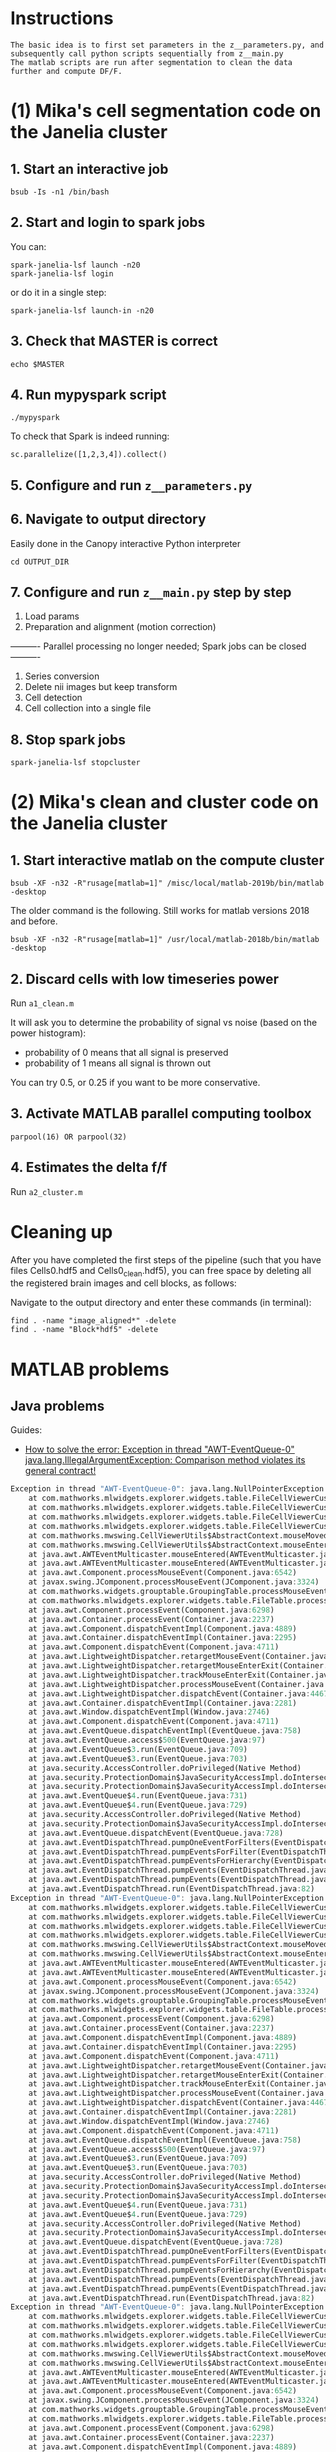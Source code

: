 
* Instructions
#+BEGIN_SRC 
The basic idea is to first set parameters in the z__parameters.py, and subsequently call python scripts sequentially from z__main.py
The matlab scripts are run after segmentation to clean the data further and compute DF/F.
#+END_SRC
* (1) Mika's cell segmentation code on the Janelia cluster
** 1. Start an interactive job
#+BEGIN_SRC 
bsub -Is -n1 /bin/bash
#+END_SRC
** 2. Start and login to spark jobs
You can:
#+BEGIN_SRC 
spark-janelia-lsf launch -n20
spark-janelia-lsf login
#+END_SRC

or do it in a single step:
#+BEGIN_SRC 
spark-janelia-lsf launch-in -n20
#+END_SRC

** 3. Check that MASTER is correct
#+BEGIN_SRC 
echo $MASTER
#+END_SRC
** 4. Run mypyspark script
#+BEGIN_SRC 
./mypyspark
#+END_SRC

To check that Spark is indeed running:
#+BEGIN_SRC 
sc.parallelize([1,2,3,4]).collect()
#+END_SRC

** 5. Configure and run ~z__parameters.py~
** 6. Navigate to output directory
Easily done in the Canopy interactive Python interpreter
#+BEGIN_SRC 
cd OUTPUT_DIR
#+END_SRC
** 7. Configure and run ~z__main.py~ step by step
1. Load params
2. Preparation and alignment (motion correction)
---------- Parallel processing no longer needed; Spark jobs can be closed ----------
3. Series conversion
4. Delete nii images but keep transform
5. Cell detection
6. Cell collection into a single file
** 8. Stop spark jobs
#+BEGIN_SRC 
spark-janelia-lsf stopcluster
#+END_SRC
* (2) Mika's clean and cluster code on the Janelia cluster
** 1. Start interactive matlab on the compute cluster
#+BEGIN_SRC 
bsub -XF -n32 -R"rusage[matlab=1]" /misc/local/matlab-2019b/bin/matlab -desktop
#+END_SRC

The older command is the following. Still works for matlab versions 2018 and before.
#+begin_src 
bsub -XF -n32 -R"rusage[matlab=1]" /usr/local/matlab-2018b/bin/matlab -desktop
#+end_src
** 2. Discard cells with low timeseries power
Run ~a1_clean.m~

It will ask you to determine the probability of signal vs noise (based on the power histogram):
- probability of 0 means that all signal is preserved
- probability of 1 means all signal is thrown out

You can try 0.5, or 0.25 if you want to be more conservative.

** 3. Activate MATLAB parallel computing toolbox
#+BEGIN_SRC 
parpool(16) OR parpool(32)
#+END_SRC
** 4. Estimates the delta f/f
Run ~a2_cluster.m~
* Cleaning up

After you have completed the first steps of the pipeline (such that you have files Cells0.hdf5 and Cells0_clean.hdf5), you can free space by deleting all the registered brain images and cell blocks, as follows:

Navigate to the output directory and enter these commands (in terminal):
#+BEGIN_SRC 
find . -name "image_aligned*" -delete
find . -name "Block*hdf5" -delete
#+END_SRC
* MATLAB problems
** Java problems
Guides:
- [[https://www.mathworks.com/matlabcentral/answers/276006-how-to-solve-the-error-exception-in-thread-awt-eventqueue-0-java-lang-illegalargumentexception-c][How to solve the error: Exception in thread "AWT-EventQueue-0" java.lang.​IllegalArg​umentExcep​tion: Comparison method violates its general contract!]]

#+begin_src octave
Exception in thread "AWT-EventQueue-0": java.lang.NullPointerException
	at com.mathworks.mlwidgets.explorer.widgets.table.FileCellViewerCustomizer.getAttributeIndexForCurrentMouseLocation(FileCellViewerCustomizer.java:182)
	at com.mathworks.mlwidgets.explorer.widgets.table.FileCellViewerCustomizer.getCellPainter(FileCellViewerCustomizer.java:149)
	at com.mathworks.mlwidgets.explorer.widgets.table.FileCellViewerCustomizer.shouldShowCellViewer(FileCellViewerCustomizer.java:67)
	at com.mathworks.mlwidgets.explorer.widgets.table.FileCellViewerCustomizer.shouldShowCellViewer(FileCellViewerCustomizer.java:35)
	at com.mathworks.mwswing.CellViewerUtils$AbstractContext.mouseMoved(CellViewerUtils.java:242)
	at com.mathworks.mwswing.CellViewerUtils$AbstractContext.mouseEntered(CellViewerUtils.java:217)
	at java.awt.AWTEventMulticaster.mouseEntered(AWTEventMulticaster.java:300)
	at java.awt.AWTEventMulticaster.mouseEntered(AWTEventMulticaster.java:299)
	at java.awt.Component.processMouseEvent(Component.java:6542)
	at javax.swing.JComponent.processMouseEvent(JComponent.java:3324)
	at com.mathworks.widgets.grouptable.GroupingTable.processMouseEvent(GroupingTable.java:1232)
	at com.mathworks.mlwidgets.explorer.widgets.table.FileTable.processMouseEvent(FileTable.java:285)
	at java.awt.Component.processEvent(Component.java:6298)
	at java.awt.Container.processEvent(Container.java:2237)
	at java.awt.Component.dispatchEventImpl(Component.java:4889)
	at java.awt.Container.dispatchEventImpl(Container.java:2295)
	at java.awt.Component.dispatchEvent(Component.java:4711)
	at java.awt.LightweightDispatcher.retargetMouseEvent(Container.java:4889)
	at java.awt.LightweightDispatcher.retargetMouseEnterExit(Container.java:4677)
	at java.awt.LightweightDispatcher.trackMouseEnterExit(Container.java:4655)
	at java.awt.LightweightDispatcher.processMouseEvent(Container.java:4506)
	at java.awt.LightweightDispatcher.dispatchEvent(Container.java:4467)
	at java.awt.Container.dispatchEventImpl(Container.java:2281)
	at java.awt.Window.dispatchEventImpl(Window.java:2746)
	at java.awt.Component.dispatchEvent(Component.java:4711)
	at java.awt.EventQueue.dispatchEventImpl(EventQueue.java:758)
	at java.awt.EventQueue.access$500(EventQueue.java:97)
	at java.awt.EventQueue$3.run(EventQueue.java:709)
	at java.awt.EventQueue$3.run(EventQueue.java:703)
	at java.security.AccessController.doPrivileged(Native Method)
	at java.security.ProtectionDomain$JavaSecurityAccessImpl.doIntersectionPrivilege(ProtectionDomain.java:80)
	at java.security.ProtectionDomain$JavaSecurityAccessImpl.doIntersectionPrivilege(ProtectionDomain.java:90)
	at java.awt.EventQueue$4.run(EventQueue.java:731)
	at java.awt.EventQueue$4.run(EventQueue.java:729)
	at java.security.AccessController.doPrivileged(Native Method)
	at java.security.ProtectionDomain$JavaSecurityAccessImpl.doIntersectionPrivilege(ProtectionDomain.java:80)
	at java.awt.EventQueue.dispatchEvent(EventQueue.java:728)
	at java.awt.EventDispatchThread.pumpOneEventForFilters(EventDispatchThread.java:201)
	at java.awt.EventDispatchThread.pumpEventsForFilter(EventDispatchThread.java:116)
	at java.awt.EventDispatchThread.pumpEventsForHierarchy(EventDispatchThread.java:105)
	at java.awt.EventDispatchThread.pumpEvents(EventDispatchThread.java:101)
	at java.awt.EventDispatchThread.pumpEvents(EventDispatchThread.java:93)
	at java.awt.EventDispatchThread.run(EventDispatchThread.java:82)
Exception in thread "AWT-EventQueue-0": java.lang.NullPointerException
	at com.mathworks.mlwidgets.explorer.widgets.table.FileCellViewerCustomizer.getAttributeIndexForCurrentMouseLocation(FileCellViewerCustomizer.java:182)
	at com.mathworks.mlwidgets.explorer.widgets.table.FileCellViewerCustomizer.getCellPainter(FileCellViewerCustomizer.java:149)
	at com.mathworks.mlwidgets.explorer.widgets.table.FileCellViewerCustomizer.shouldShowCellViewer(FileCellViewerCustomizer.java:67)
	at com.mathworks.mlwidgets.explorer.widgets.table.FileCellViewerCustomizer.shouldShowCellViewer(FileCellViewerCustomizer.java:35)
	at com.mathworks.mwswing.CellViewerUtils$AbstractContext.mouseMoved(CellViewerUtils.java:242)
	at com.mathworks.mwswing.CellViewerUtils$AbstractContext.mouseEntered(CellViewerUtils.java:217)
	at java.awt.AWTEventMulticaster.mouseEntered(AWTEventMulticaster.java:300)
	at java.awt.AWTEventMulticaster.mouseEntered(AWTEventMulticaster.java:299)
	at java.awt.Component.processMouseEvent(Component.java:6542)
	at javax.swing.JComponent.processMouseEvent(JComponent.java:3324)
	at com.mathworks.widgets.grouptable.GroupingTable.processMouseEvent(GroupingTable.java:1232)
	at com.mathworks.mlwidgets.explorer.widgets.table.FileTable.processMouseEvent(FileTable.java:285)
	at java.awt.Component.processEvent(Component.java:6298)
	at java.awt.Container.processEvent(Container.java:2237)
	at java.awt.Component.dispatchEventImpl(Component.java:4889)
	at java.awt.Container.dispatchEventImpl(Container.java:2295)
	at java.awt.Component.dispatchEvent(Component.java:4711)
	at java.awt.LightweightDispatcher.retargetMouseEvent(Container.java:4889)
	at java.awt.LightweightDispatcher.retargetMouseEnterExit(Container.java:4677)
	at java.awt.LightweightDispatcher.trackMouseEnterExit(Container.java:4655)
	at java.awt.LightweightDispatcher.processMouseEvent(Container.java:4506)
	at java.awt.LightweightDispatcher.dispatchEvent(Container.java:4467)
	at java.awt.Container.dispatchEventImpl(Container.java:2281)
	at java.awt.Window.dispatchEventImpl(Window.java:2746)
	at java.awt.Component.dispatchEvent(Component.java:4711)
	at java.awt.EventQueue.dispatchEventImpl(EventQueue.java:758)
	at java.awt.EventQueue.access$500(EventQueue.java:97)
	at java.awt.EventQueue$3.run(EventQueue.java:709)
	at java.awt.EventQueue$3.run(EventQueue.java:703)
	at java.security.AccessController.doPrivileged(Native Method)
	at java.security.ProtectionDomain$JavaSecurityAccessImpl.doIntersectionPrivilege(ProtectionDomain.java:80)
	at java.security.ProtectionDomain$JavaSecurityAccessImpl.doIntersectionPrivilege(ProtectionDomain.java:90)
	at java.awt.EventQueue$4.run(EventQueue.java:731)
	at java.awt.EventQueue$4.run(EventQueue.java:729)
	at java.security.AccessController.doPrivileged(Native Method)
	at java.security.ProtectionDomain$JavaSecurityAccessImpl.doIntersectionPrivilege(ProtectionDomain.java:80)
	at java.awt.EventQueue.dispatchEvent(EventQueue.java:728)
	at java.awt.EventDispatchThread.pumpOneEventForFilters(EventDispatchThread.java:201)
	at java.awt.EventDispatchThread.pumpEventsForFilter(EventDispatchThread.java:116)
	at java.awt.EventDispatchThread.pumpEventsForHierarchy(EventDispatchThread.java:105)
	at java.awt.EventDispatchThread.pumpEvents(EventDispatchThread.java:101)
	at java.awt.EventDispatchThread.pumpEvents(EventDispatchThread.java:93)
	at java.awt.EventDispatchThread.run(EventDispatchThread.java:82)
Exception in thread "AWT-EventQueue-0": java.lang.NullPointerException
	at com.mathworks.mlwidgets.explorer.widgets.table.FileCellViewerCustomizer.getAttributeIndexForCurrentMouseLocation(FileCellViewerCustomizer.java:182)
	at com.mathworks.mlwidgets.explorer.widgets.table.FileCellViewerCustomizer.getCellPainter(FileCellViewerCustomizer.java:149)
	at com.mathworks.mlwidgets.explorer.widgets.table.FileCellViewerCustomizer.shouldShowCellViewer(FileCellViewerCustomizer.java:67)
	at com.mathworks.mlwidgets.explorer.widgets.table.FileCellViewerCustomizer.shouldShowCellViewer(FileCellViewerCustomizer.java:35)
	at com.mathworks.mwswing.CellViewerUtils$AbstractContext.mouseMoved(CellViewerUtils.java:242)
	at com.mathworks.mwswing.CellViewerUtils$AbstractContext.mouseEntered(CellViewerUtils.java:217)
	at java.awt.AWTEventMulticaster.mouseEntered(AWTEventMulticaster.java:300)
	at java.awt.AWTEventMulticaster.mouseEntered(AWTEventMulticaster.java:299)
	at java.awt.Component.processMouseEvent(Component.java:6542)
	at javax.swing.JComponent.processMouseEvent(JComponent.java:3324)
	at com.mathworks.widgets.grouptable.GroupingTable.processMouseEvent(GroupingTable.java:1232)
	at com.mathworks.mlwidgets.explorer.widgets.table.FileTable.processMouseEvent(FileTable.java:285)
	at java.awt.Component.processEvent(Component.java:6298)
	at java.awt.Container.processEvent(Container.java:2237)
	at java.awt.Component.dispatchEventImpl(Component.java:4889)
	at java.awt.Container.dispatchEventImpl(Container.java:2295)
	at java.awt.Component.dispatchEvent(Component.java:4711)
	at java.awt.LightweightDispatcher.retargetMouseEvent(Container.java:4889)
	at java.awt.LightweightDispatcher.retargetMouseEnterExit(Container.java:4677)
	at java.awt.LightweightDispatcher.trackMouseEnterExit(Container.java:4655)
	at java.awt.LightweightDispatcher.processMouseEvent(Container.java:4506)
	at java.awt.LightweightDispatcher.dispatchEvent(Container.java:4467)
	at java.awt.Container.dispatchEventImpl(Container.java:2281)
	at java.awt.Window.dispatchEventImpl(Window.java:2746)
	at java.awt.Component.dispatchEvent(Component.java:4711)
	at java.awt.EventQueue.dispatchEventImpl(EventQueue.java:758)
	at java.awt.EventQueue.access$500(EventQueue.java:97)
	at java.awt.EventQueue$3.run(EventQueue.java:709)
	at java.awt.EventQueue$3.run(EventQueue.java:703)
	at java.security.AccessController.doPrivileged(Native Method)
	at java.security.ProtectionDomain$JavaSecurityAccessImpl.doIntersectionPrivilege(ProtectionDomain.java:80)
	at java.security.ProtectionDomain$JavaSecurityAccessImpl.doIntersectionPrivilege(ProtectionDomain.java:90)
	at java.awt.EventQueue$4.run(EventQueue.java:731)
	at java.awt.EventQueue$4.run(EventQueue.java:729)
	at java.security.AccessController.doPrivileged(Native Method)
	at java.security.ProtectionDomain$JavaSecurityAccessImpl.doIntersectionPrivilege(ProtectionDomain.java:80)
	at java.awt.EventQueue.dispatchEvent(EventQueue.java:728)
	at java.awt.EventDispatchThread.pumpOneEventForFilters(EventDispatchThread.java:201)
	at java.awt.EventDispatchThread.pumpEventsForFilter(EventDispatchThread.java:116)
	at java.awt.EventDispatchThread.pumpEventsForHierarchy(EventDispatchThread.java:105)
	at java.awt.EventDispatchThread.pumpEvents(EventDispatchThread.java:101)
	at java.awt.EventDispatchThread.pumpEvents(EventDispatchThread.java:93)
	at java.awt.EventDispatchThread.run(EventDispatchThread.java:82)
Exception in thread "AWT-EventQueue-0": java.lang.NullPointerException
	at com.mathworks.mlwidgets.explorer.widgets.table.FileCellViewerCustomizer.getAttributeIndexForCurrentMouseLocation(FileCellViewerCustomizer.java:182)
	at com.mathworks.mlwidgets.explorer.widgets.table.FileCellViewerCustomizer.getCellPainter(FileCellViewerCustomizer.java:149)
	at com.mathworks.mlwidgets.explorer.widgets.table.FileCellViewerCustomizer.shouldShowCellViewer(FileCellViewerCustomizer.java:67)
	at com.mathworks.mlwidgets.explorer.widgets.table.FileCellViewerCustomizer.shouldShowCellViewer(FileCellViewerCustomizer.java:35)
	at com.mathworks.mwswing.CellViewerUtils$AbstractContext.mouseMoved(CellViewerUtils.java:242)
	at com.mathworks.mwswing.CellViewerUtils$AbstractContext.mouseEntered(CellViewerUtils.java:217)
	at java.awt.AWTEventMulticaster.mouseEntered(AWTEventMulticaster.java:300)
	at java.awt.AWTEventMulticaster.mouseEntered(AWTEventMulticaster.java:299)
	at java.awt.Component.processMouseEvent(Component.java:6542)
	at javax.swing.JComponent.processMouseEvent(JComponent.java:3324)
	at com.mathworks.widgets.grouptable.GroupingTable.processMouseEvent(GroupingTable.java:1232)
	at com.mathworks.mlwidgets.explorer.widgets.table.FileTable.processMouseEvent(FileTable.java:285)
	at java.awt.Component.processEvent(Component.java:6298)
	at java.awt.Container.processEvent(Container.java:2237)
	at java.awt.Component.dispatchEventImpl(Component.java:4889)
	at java.awt.Container.dispatchEventImpl(Container.java:2295)
	at java.awt.Component.dispatchEvent(Component.java:4711)
	at java.awt.LightweightDispatcher.retargetMouseEvent(Container.java:4889)
	at java.awt.LightweightDispatcher.retargetMouseEnterExit(Container.java:4677)
	at java.awt.LightweightDispatcher.trackMouseEnterExit(Container.java:4655)
	at java.awt.LightweightDispatcher.processMouseEvent(Container.java:4506)
	at java.awt.LightweightDispatcher.dispatchEvent(Container.java:4467)
	at java.awt.Container.dispatchEventImpl(Container.java:2281)
	at java.awt.Window.dispatchEventImpl(Window.java:2746)
	at java.awt.Component.dispatchEvent(Component.java:4711)
	at java.awt.EventQueue.dispatchEventImpl(EventQueue.java:758)
	at java.awt.EventQueue.access$500(EventQueue.java:97)
	at java.awt.EventQueue$3.run(EventQueue.java:709)
	at java.awt.EventQueue$3.run(EventQueue.java:703)
	at java.security.AccessController.doPrivileged(Native Method)
	at java.security.ProtectionDomain$JavaSecurityAccessImpl.doIntersectionPrivilege(ProtectionDomain.java:80)
	at java.security.ProtectionDomain$JavaSecurityAccessImpl.doIntersectionPrivilege(ProtectionDomain.java:90)
	at java.awt.EventQueue$4.run(EventQueue.java:731)
	at java.awt.EventQueue$4.run(EventQueue.java:729)
	at java.security.AccessController.doPrivileged(Native Method)
	at java.security.ProtectionDomain$JavaSecurityAccessImpl.doIntersectionPrivilege(ProtectionDomain.java:80)
	at java.awt.EventQueue.dispatchEvent(EventQueue.java:728)
	at java.awt.EventDispatchThread.pumpOneEventForFilters(EventDispatchThread.java:201)
	at java.awt.EventDispatchThread.pumpEventsForFilter(EventDispatchThread.java:116)
	at java.awt.EventDispatchThread.pumpEventsForHierarchy(EventDispatchThread.java:105)
	at java.awt.EventDispatchThread.pumpEvents(EventDispatchThread.java:101)
	at java.awt.EventDispatchThread.pumpEvents(EventDispatchThread.java:93)
	at java.awt.EventDispatchThread.run(EventDispatchThread.java:82)
Exception in thread "AWT-EventQueue-0": java.lang.NullPointerException
	at com.mathworks.mlwidgets.explorer.widgets.table.FileCellViewerCustomizer.getAttributeIndexForCurrentMouseLocation(FileCellViewerCustomizer.java:182)
	at com.mathworks.mlwidgets.explorer.widgets.table.FileCellViewerCustomizer.getCellPainter(FileCellViewerCustomizer.java:149)
	at com.mathworks.mlwidgets.explorer.widgets.table.FileCellViewerCustomizer.shouldShowCellViewer(FileCellViewerCustomizer.java:67)
	at com.mathworks.mlwidgets.explorer.widgets.table.FileCellViewerCustomizer.shouldShowCellViewer(FileCellViewerCustomizer.java:35)
	at com.mathworks.mwswing.CellViewerUtils$AbstractContext.mouseMoved(CellViewerUtils.java:242)
	at com.mathworks.mwswing.CellViewerUtils$AbstractContext.mouseEntered(CellViewerUtils.java:217)
	at java.awt.AWTEventMulticaster.mouseEntered(AWTEventMulticaster.java:300)
	at java.awt.AWTEventMulticaster.mouseEntered(AWTEventMulticaster.java:299)
	at java.awt.Component.processMouseEvent(Component.java:6542)
	at javax.swing.JComponent.processMouseEvent(JComponent.java:3324)
	at com.mathworks.widgets.grouptable.GroupingTable.processMouseEvent(GroupingTable.java:1232)
	at com.mathworks.mlwidgets.explorer.widgets.table.FileTable.processMouseEvent(FileTable.java:285)
	at java.awt.Component.processEvent(Component.java:6298)
	at java.awt.Container.processEvent(Container.java:2237)
	at java.awt.Component.dispatchEventImpl(Component.java:4889)
	at java.awt.Container.dispatchEventImpl(Container.java:2295)
	at java.awt.Component.dispatchEvent(Component.java:4711)
	at java.awt.LightweightDispatcher.retargetMouseEvent(Container.java:4889)
	at java.awt.LightweightDispatcher.retargetMouseEnterExit(Container.java:4677)
	at java.awt.LightweightDispatcher.trackMouseEnterExit(Container.java:4655)
	at java.awt.LightweightDispatcher.processMouseEvent(Container.java:4506)
	at java.awt.LightweightDispatcher.dispatchEvent(Container.java:4467)
	at java.awt.Container.dispatchEventImpl(Container.java:2281)
	at java.awt.Window.dispatchEventImpl(Window.java:2746)
	at java.awt.Component.dispatchEvent(Component.java:4711)
	at java.awt.EventQueue.dispatchEventImpl(EventQueue.java:758)
	at java.awt.EventQueue.access$500(EventQueue.java:97)
	at java.awt.EventQueue$3.run(EventQueue.java:709)
	at java.awt.EventQueue$3.run(EventQueue.java:703)
	at java.security.AccessController.doPrivileged(Native Method)
	at java.security.ProtectionDomain$JavaSecurityAccessImpl.doIntersectionPrivilege(ProtectionDomain.java:80)
	at java.security.ProtectionDomain$JavaSecurityAccessImpl.doIntersectionPrivilege(ProtectionDomain.java:90)
	at java.awt.EventQueue$4.run(EventQueue.java:731)
	at java.awt.EventQueue$4.run(EventQueue.java:729)
	at java.security.AccessController.doPrivileged(Native Method)
	at java.security.ProtectionDomain$JavaSecurityAccessImpl.doIntersectionPrivilege(ProtectionDomain.java:80)
	at java.awt.EventQueue.dispatchEvent(EventQueue.java:728)
	at java.awt.EventDispatchThread.pumpOneEventForFilters(EventDispatchThread.java:201)
	at java.awt.EventDispatchThread.pumpEventsForFilter(EventDispatchThread.java:116)
	at java.awt.EventDispatchThread.pumpEventsForHierarchy(EventDispatchThread.java:105)
	at java.awt.EventDispatchThread.pumpEvents(EventDispatchThread.java:101)
	at java.awt.EventDispatchThread.pumpEvents(EventDispatchThread.java:93)
	at java.awt.EventDispatchThread.run(EventDispatchThread.java:82)
Exception in thread "AWT-EventQueue-0": java.lang.NullPointerException
	at com.mathworks.mlwidgets.explorer.widgets.table.FileCellViewerCustomizer.getAttributeIndexForCurrentMouseLocation(FileCellViewerCustomizer.java:182)
	at com.mathworks.mlwidgets.explorer.widgets.table.FileCellViewerCustomizer.getCellPainter(FileCellViewerCustomizer.java:149)
	at com.mathworks.mlwidgets.explorer.widgets.table.FileCellViewerCustomizer.shouldShowCellViewer(FileCellViewerCustomizer.java:67)
	at com.mathworks.mlwidgets.explorer.widgets.table.FileCellViewerCustomizer.shouldShowCellViewer(FileCellViewerCustomizer.java:35)
	at com.mathworks.mwswing.CellViewerUtils$AbstractContext.mouseMoved(CellViewerUtils.java:242)
	at com.mathworks.mwswing.CellViewerUtils$AbstractContext.mouseEntered(CellViewerUtils.java:217)
	at java.awt.AWTEventMulticaster.mouseEntered(AWTEventMulticaster.java:300)
	at java.awt.AWTEventMulticaster.mouseEntered(AWTEventMulticaster.java:299)
	at java.awt.Component.processMouseEvent(Component.java:6542)
	at javax.swing.JComponent.processMouseEvent(JComponent.java:3324)
	at com.mathworks.widgets.grouptable.GroupingTable.processMouseEvent(GroupingTable.java:1232)
	at com.mathworks.mlwidgets.explorer.widgets.table.FileTable.processMouseEvent(FileTable.java:285)
	at java.awt.Component.processEvent(Component.java:6298)
	at java.awt.Container.processEvent(Container.java:2237)
	at java.awt.Component.dispatchEventImpl(Component.java:4889)
	at java.awt.Container.dispatchEventImpl(Container.java:2295)
	at java.awt.Component.dispatchEvent(Component.java:4711)
	at java.awt.LightweightDispatcher.retargetMouseEvent(Container.java:4889)
	at java.awt.LightweightDispatcher.retargetMouseEnterExit(Container.java:4677)
	at java.awt.LightweightDispatcher.trackMouseEnterExit(Container.java:4655)
	at java.awt.LightweightDispatcher.processMouseEvent(Container.java:4506)
	at java.awt.LightweightDispatcher.dispatchEvent(Container.java:4467)
	at java.awt.Container.dispatchEventImpl(Container.java:2281)
	at java.awt.Window.dispatchEventImpl(Window.java:2746)
	at java.awt.Component.dispatchEvent(Component.java:4711)
	at java.awt.EventQueue.dispatchEventImpl(EventQueue.java:758)
	at java.awt.EventQueue.access$500(EventQueue.java:97)
	at java.awt.EventQueue$3.run(EventQueue.java:709)
	at java.awt.EventQueue$3.run(EventQueue.java:703)
	at java.security.AccessController.doPrivileged(Native Method)
	at java.security.ProtectionDomain$JavaSecurityAccessImpl.doIntersectionPrivilege(ProtectionDomain.java:80)
	at java.security.ProtectionDomain$JavaSecurityAccessImpl.doIntersectionPrivilege(ProtectionDomain.java:90)
	at java.awt.EventQueue$4.run(EventQueue.java:731)
	at java.awt.EventQueue$4.run(EventQueue.java:729)
	at java.security.AccessController.doPrivileged(Native Method)
	at java.security.ProtectionDomain$JavaSecurityAccessImpl.doIntersectionPrivilege(ProtectionDomain.java:80)
	at java.awt.EventQueue.dispatchEvent(EventQueue.java:728)
	at java.awt.EventDispatchThread.pumpOneEventForFilters(EventDispatchThread.java:201)
	at java.awt.EventDispatchThread.pumpEventsForFilter(EventDispatchThread.java:116)
	at java.awt.EventDispatchThread.pumpEventsForHierarchy(EventDispatchThread.java:105)
	at java.awt.EventDispatchThread.pumpEvents(EventDispatchThread.java:101)
	at java.awt.EventDispatchThread.pumpEvents(EventDispatchThread.java:93)
	at java.awt.EventDispatchThread.run(EventDispatchThread.java:82)
Exception in thread "AWT-EventQueue-0": java.lang.NullPointerException
	at com.mathworks.mlwidgets.explorer.widgets.table.FileCellViewerCustomizer.getAttributeIndexForCurrentMouseLocation(FileCellViewerCustomizer.java:182)
	at com.mathworks.mlwidgets.explorer.widgets.table.FileCellViewerCustomizer.getCellPainter(FileCellViewerCustomizer.java:149)
	at com.mathworks.mlwidgets.explorer.widgets.table.FileCellViewerCustomizer.shouldShowCellViewer(FileCellViewerCustomizer.java:67)
	at com.mathworks.mlwidgets.explorer.widgets.table.FileCellViewerCustomizer.shouldShowCellViewer(FileCellViewerCustomizer.java:35)
	at com.mathworks.mwswing.CellViewerUtils$AbstractContext.mouseMoved(CellViewerUtils.java:242)
	at com.mathworks.mwswing.CellViewerUtils$AbstractContext.mouseEntered(CellViewerUtils.java:217)
	at java.awt.AWTEventMulticaster.mouseEntered(AWTEventMulticaster.java:300)
	at java.awt.AWTEventMulticaster.mouseEntered(AWTEventMulticaster.java:299)
	at java.awt.Component.processMouseEvent(Component.java:6542)
	at javax.swing.JComponent.processMouseEvent(JComponent.java:3324)
	at com.mathworks.widgets.grouptable.GroupingTable.processMouseEvent(GroupingTable.java:1232)
	at com.mathworks.mlwidgets.explorer.widgets.table.FileTable.processMouseEvent(FileTable.java:285)
	at java.awt.Component.processEvent(Component.java:6298)
	at java.awt.Container.processEvent(Container.java:2237)
	at java.awt.Component.dispatchEventImpl(Component.java:4889)
	at java.awt.Container.dispatchEventImpl(Container.java:2295)
	at java.awt.Component.dispatchEvent(Component.java:4711)
	at java.awt.LightweightDispatcher.retargetMouseEvent(Container.java:4889)
	at java.awt.LightweightDispatcher.retargetMouseEnterExit(Container.java:4677)
	at java.awt.LightweightDispatcher.trackMouseEnterExit(Container.java:4655)
	at java.awt.LightweightDispatcher.processMouseEvent(Container.java:4506)
	at java.awt.LightweightDispatcher.dispatchEvent(Container.java:4467)
	at java.awt.Container.dispatchEventImpl(Container.java:2281)
	at java.awt.Window.dispatchEventImpl(Window.java:2746)
	at java.awt.Component.dispatchEvent(Component.java:4711)
	at java.awt.EventQueue.dispatchEventImpl(EventQueue.java:758)
	at java.awt.EventQueue.access$500(EventQueue.java:97)
	at java.awt.EventQueue$3.run(EventQueue.java:709)
	at java.awt.EventQueue$3.run(EventQueue.java:703)
	at java.security.AccessController.doPrivileged(Native Method)
	at java.security.ProtectionDomain$JavaSecurityAccessImpl.doIntersectionPrivilege(ProtectionDomain.java:80)
	at java.security.ProtectionDomain$JavaSecurityAccessImpl.doIntersectionPrivilege(ProtectionDomain.java:90)
	at java.awt.EventQueue$4.run(EventQueue.java:731)
	at java.awt.EventQueue$4.run(EventQueue.java:729)
	at java.security.AccessController.doPrivileged(Native Method)
	at java.security.ProtectionDomain$JavaSecurityAccessImpl.doIntersectionPrivilege(ProtectionDomain.java:80)
	at java.awt.EventQueue.dispatchEvent(EventQueue.java:728)
	at java.awt.EventDispatchThread.pumpOneEventForFilters(EventDispatchThread.java:201)
	at java.awt.EventDispatchThread.pumpEventsForFilter(EventDispatchThread.java:116)
	at java.awt.EventDispatchThread.pumpEventsForHierarchy(EventDispatchThread.java:105)
	at java.awt.EventDispatchThread.pumpEvents(EventDispatchThread.java:101)
	at java.awt.EventDispatchThread.pumpEvents(EventDispatchThread.java:93)
	at java.awt.EventDispatchThread.run(EventDispatchThread.java:82)
Exception in thread "AWT-EventQueue-0": java.lang.NullPointerException
	at com.mathworks.mlwidgets.explorer.widgets.table.FileCellViewerCustomizer.getAttributeIndexForCurrentMouseLocation(FileCellViewerCustomizer.java:182)
	at com.mathworks.mlwidgets.explorer.widgets.table.FileCellViewerCustomizer.getCellPainter(FileCellViewerCustomizer.java:149)
	at com.mathworks.mlwidgets.explorer.widgets.table.FileCellViewerCustomizer.shouldShowCellViewer(FileCellViewerCustomizer.java:67)
	at com.mathworks.mlwidgets.explorer.widgets.table.FileCellViewerCustomizer.shouldShowCellViewer(FileCellViewerCustomizer.java:35)
	at com.mathworks.mwswing.CellViewerUtils$AbstractContext.mouseMoved(CellViewerUtils.java:242)
	at com.mathworks.mwswing.CellViewerUtils$AbstractContext.mouseEntered(CellViewerUtils.java:217)
	at java.awt.AWTEventMulticaster.mouseEntered(AWTEventMulticaster.java:300)
	at java.awt.AWTEventMulticaster.mouseEntered(AWTEventMulticaster.java:299)
	at java.awt.Component.processMouseEvent(Component.java:6542)
	at javax.swing.JComponent.processMouseEvent(JComponent.java:3324)
	at com.mathworks.widgets.grouptable.GroupingTable.processMouseEvent(GroupingTable.java:1232)
	at com.mathworks.mlwidgets.explorer.widgets.table.FileTable.processMouseEvent(FileTable.java:285)
	at java.awt.Component.processEvent(Component.java:6298)
	at java.awt.Container.processEvent(Container.java:2237)
	at java.awt.Component.dispatchEventImpl(Component.java:4889)
	at java.awt.Container.dispatchEventImpl(Container.java:2295)
	at java.awt.Component.dispatchEvent(Component.java:4711)
	at java.awt.LightweightDispatcher.retargetMouseEvent(Container.java:4889)
	at java.awt.LightweightDispatcher.retargetMouseEnterExit(Container.java:4677)
	at java.awt.LightweightDispatcher.trackMouseEnterExit(Container.java:4655)
	at java.awt.LightweightDispatcher.processMouseEvent(Container.java:4506)
	at java.awt.LightweightDispatcher.dispatchEvent(Container.java:4467)
	at java.awt.Container.dispatchEventImpl(Container.java:2281)
	at java.awt.Window.dispatchEventImpl(Window.java:2746)
	at java.awt.Component.dispatchEvent(Component.java:4711)
	at java.awt.EventQueue.dispatchEventImpl(EventQueue.java:758)
	at java.awt.EventQueue.access$500(EventQueue.java:97)
	at java.awt.EventQueue$3.run(EventQueue.java:709)
	at java.awt.EventQueue$3.run(EventQueue.java:703)
	at java.security.AccessController.doPrivileged(Native Method)
	at java.security.ProtectionDomain$JavaSecurityAccessImpl.doIntersectionPrivilege(ProtectionDomain.java:80)
	at java.security.ProtectionDomain$JavaSecurityAccessImpl.doIntersectionPrivilege(ProtectionDomain.java:90)
	at java.awt.EventQueue$4.run(EventQueue.java:731)
	at java.awt.EventQueue$4.run(EventQueue.java:729)
	at java.security.AccessController.doPrivileged(Native Method)
	at java.security.ProtectionDomain$JavaSecurityAccessImpl.doIntersectionPrivilege(ProtectionDomain.java:80)
	at java.awt.EventQueue.dispatchEvent(EventQueue.java:728)
	at java.awt.EventDispatchThread.pumpOneEventForFilters(EventDispatchThread.java:201)
	at java.awt.EventDispatchThread.pumpEventsForFilter(EventDispatchThread.java:116)
	at java.awt.EventDispatchThread.pumpEventsForHierarchy(EventDispatchThread.java:105)
	at java.awt.EventDispatchThread.pumpEvents(EventDispatchThread.java:101)
	at java.awt.EventDispatchThread.pumpEvents(EventDispatchThread.java:93)
	at java.awt.EventDispatchThread.run(EventDispatchThread.java:82)
Exception in thread "AWT-EventQueue-0": java.lang.NullPointerException
	at com.mathworks.mlwidgets.explorer.widgets.table.FileCellViewerCustomizer.getAttributeIndexForCurrentMouseLocation(FileCellViewerCustomizer.java:182)
	at com.mathworks.mlwidgets.explorer.widgets.table.FileCellViewerCustomizer.getCellPainter(FileCellViewerCustomizer.java:149)
	at com.mathworks.mlwidgets.explorer.widgets.table.FileCellViewerCustomizer.shouldShowCellViewer(FileCellViewerCustomizer.java:67)
	at com.mathworks.mlwidgets.explorer.widgets.table.FileCellViewerCustomizer.shouldShowCellViewer(FileCellViewerCustomizer.java:35)
	at com.mathworks.mwswing.CellViewerUtils$AbstractContext.mouseMoved(CellViewerUtils.java:242)
	at com.mathworks.mwswing.CellViewerUtils$AbstractContext.mouseEntered(CellViewerUtils.java:217)
	at java.awt.AWTEventMulticaster.mouseEntered(AWTEventMulticaster.java:300)
	at java.awt.AWTEventMulticaster.mouseEntered(AWTEventMulticaster.java:299)
	at java.awt.Component.processMouseEvent(Component.java:6542)
	at javax.swing.JComponent.processMouseEvent(JComponent.java:3324)
	at com.mathworks.widgets.grouptable.GroupingTable.processMouseEvent(GroupingTable.java:1232)
	at com.mathworks.mlwidgets.explorer.widgets.table.FileTable.processMouseEvent(FileTable.java:285)
	at java.awt.Component.processEvent(Component.java:6298)
	at java.awt.Container.processEvent(Container.java:2237)
	at java.awt.Component.dispatchEventImpl(Component.java:4889)
	at java.awt.Container.dispatchEventImpl(Container.java:2295)
	at java.awt.Component.dispatchEvent(Component.java:4711)
	at java.awt.LightweightDispatcher.retargetMouseEvent(Container.java:4889)
	at java.awt.LightweightDispatcher.retargetMouseEnterExit(Container.java:4677)
	at java.awt.LightweightDispatcher.trackMouseEnterExit(Container.java:4655)
	at java.awt.LightweightDispatcher.processMouseEvent(Container.java:4506)
	at java.awt.LightweightDispatcher.dispatchEvent(Container.java:4467)
	at java.awt.Container.dispatchEventImpl(Container.java:2281)
	at java.awt.Window.dispatchEventImpl(Window.java:2746)
	at java.awt.Component.dispatchEvent(Component.java:4711)
	at java.awt.EventQueue.dispatchEventImpl(EventQueue.java:758)
	at java.awt.EventQueue.access$500(EventQueue.java:97)
	at java.awt.EventQueue$3.run(EventQueue.java:709)
	at java.awt.EventQueue$3.run(EventQueue.java:703)
	at java.security.AccessController.doPrivileged(Native Method)
	at java.security.ProtectionDomain$JavaSecurityAccessImpl.doIntersectionPrivilege(ProtectionDomain.java:80)
	at java.security.ProtectionDomain$JavaSecurityAccessImpl.doIntersectionPrivilege(ProtectionDomain.java:90)
	at java.awt.EventQueue$4.run(EventQueue.java:731)
	at java.awt.EventQueue$4.run(EventQueue.java:729)
	at java.security.AccessController.doPrivileged(Native Method)
	at java.security.ProtectionDomain$JavaSecurityAccessImpl.doIntersectionPrivilege(ProtectionDomain.java:80)
	at java.awt.EventQueue.dispatchEvent(EventQueue.java:728)
	at java.awt.EventDispatchThread.pumpOneEventForFilters(EventDispatchThread.java:201)
	at java.awt.EventDispatchThread.pumpEventsForFilter(EventDispatchThread.java:116)
	at java.awt.EventDispatchThread.pumpEventsForHierarchy(EventDispatchThread.java:105)
	at java.awt.EventDispatchThread.pumpEvents(EventDispatchThread.java:101)
	at java.awt.EventDispatchThread.pumpEvents(EventDispatchThread.java:93)
	at java.awt.EventDispatchThread.run(EventDispatchThread.java:82)
Exception in thread "AWT-EventQueue-0": java.lang.NullPointerException
	at com.mathworks.mlwidgets.explorer.widgets.table.FileCellViewerCustomizer.getAttributeIndexForCurrentMouseLocation(FileCellViewerCustomizer.java:182)
	at com.mathworks.mlwidgets.explorer.widgets.table.FileCellViewerCustomizer.getCellPainter(FileCellViewerCustomizer.java:149)
	at com.mathworks.mlwidgets.explorer.widgets.table.FileCellViewerCustomizer.shouldShowCellViewer(FileCellViewerCustomizer.java:67)
	at com.mathworks.mlwidgets.explorer.widgets.table.FileCellViewerCustomizer.shouldShowCellViewer(FileCellViewerCustomizer.java:35)
	at com.mathworks.mwswing.CellViewerUtils$AbstractContext.mouseMoved(CellViewerUtils.java:242)
	at com.mathworks.mwswing.CellViewerUtils$AbstractContext.mouseEntered(CellViewerUtils.java:217)
	at java.awt.AWTEventMulticaster.mouseEntered(AWTEventMulticaster.java:300)
	at java.awt.AWTEventMulticaster.mouseEntered(AWTEventMulticaster.java:299)
	at java.awt.Component.processMouseEvent(Component.java:6542)
	at javax.swing.JComponent.processMouseEvent(JComponent.java:3324)
	at com.mathworks.widgets.grouptable.GroupingTable.processMouseEvent(GroupingTable.java:1232)
	at com.mathworks.mlwidgets.explorer.widgets.table.FileTable.processMouseEvent(FileTable.java:285)
	at java.awt.Component.processEvent(Component.java:6298)
	at java.awt.Container.processEvent(Container.java:2237)
	at java.awt.Component.dispatchEventImpl(Component.java:4889)
	at java.awt.Container.dispatchEventImpl(Container.java:2295)
	at java.awt.Component.dispatchEvent(Component.java:4711)
	at java.awt.LightweightDispatcher.retargetMouseEvent(Container.java:4889)
	at java.awt.LightweightDispatcher.retargetMouseEnterExit(Container.java:4677)
	at java.awt.LightweightDispatcher.trackMouseEnterExit(Container.java:4655)
	at java.awt.LightweightDispatcher.processMouseEvent(Container.java:4506)
	at java.awt.LightweightDispatcher.dispatchEvent(Container.java:4467)
	at java.awt.Container.dispatchEventImpl(Container.java:2281)
	at java.awt.Window.dispatchEventImpl(Window.java:2746)
	at java.awt.Component.dispatchEvent(Component.java:4711)
	at java.awt.EventQueue.dispatchEventImpl(EventQueue.java:758)
	at java.awt.EventQueue.access$500(EventQueue.java:97)
	at java.awt.EventQueue$3.run(EventQueue.java:709)
	at java.awt.EventQueue$3.run(EventQueue.java:703)
	at java.security.AccessController.doPrivileged(Native Method)
	at java.security.ProtectionDomain$JavaSecurityAccessImpl.doIntersectionPrivilege(ProtectionDomain.java:80)
	at java.security.ProtectionDomain$JavaSecurityAccessImpl.doIntersectionPrivilege(ProtectionDomain.java:90)
	at java.awt.EventQueue$4.run(EventQueue.java:731)
	at java.awt.EventQueue$4.run(EventQueue.java:729)
	at java.security.AccessController.doPrivileged(Native Method)
	at java.security.ProtectionDomain$JavaSecurityAccessImpl.doIntersectionPrivilege(ProtectionDomain.java:80)
	at java.awt.EventQueue.dispatchEvent(EventQueue.java:728)
	at java.awt.EventDispatchThread.pumpOneEventForFilters(EventDispatchThread.java:201)
	at java.awt.EventDispatchThread.pumpEventsForFilter(EventDispatchThread.java:116)
	at java.awt.EventDispatchThread.pumpEventsForHierarchy(EventDispatchThread.java:105)
	at java.awt.EventDispatchThread.pumpEvents(EventDispatchThread.java:101)
	at java.awt.EventDispatchThread.pumpEvents(EventDispatchThread.java:93)
	at java.awt.EventDispatchThread.run(EventDispatchThread.java:82)
Exception in thread "AWT-EventQueue-0": java.lang.NullPointerException
	at com.mathworks.mlwidgets.explorer.widgets.table.FileCellViewerCustomizer.getAttributeIndexForCurrentMouseLocation(FileCellViewerCustomizer.java:182)
	at com.mathworks.mlwidgets.explorer.widgets.table.FileCellViewerCustomizer.getCellPainter(FileCellViewerCustomizer.java:149)
	at com.mathworks.mlwidgets.explorer.widgets.table.FileCellViewerCustomizer.shouldShowCellViewer(FileCellViewerCustomizer.java:67)
	at com.mathworks.mlwidgets.explorer.widgets.table.FileCellViewerCustomizer.shouldShowCellViewer(FileCellViewerCustomizer.java:35)
	at com.mathworks.mwswing.CellViewerUtils$AbstractContext.mouseMoved(CellViewerUtils.java:242)
	at com.mathworks.mwswing.CellViewerUtils$AbstractContext.mouseEntered(CellViewerUtils.java:217)
	at java.awt.AWTEventMulticaster.mouseEntered(AWTEventMulticaster.java:300)
	at java.awt.AWTEventMulticaster.mouseEntered(AWTEventMulticaster.java:299)
	at java.awt.Component.processMouseEvent(Component.java:6542)
	at javax.swing.JComponent.processMouseEvent(JComponent.java:3324)
	at com.mathworks.widgets.grouptable.GroupingTable.processMouseEvent(GroupingTable.java:1232)
	at com.mathworks.mlwidgets.explorer.widgets.table.FileTable.processMouseEvent(FileTable.java:285)
	at java.awt.Component.processEvent(Component.java:6298)
	at java.awt.Container.processEvent(Container.java:2237)
	at java.awt.Component.dispatchEventImpl(Component.java:4889)
	at java.awt.Container.dispatchEventImpl(Container.java:2295)
	at java.awt.Component.dispatchEvent(Component.java:4711)
	at java.awt.LightweightDispatcher.retargetMouseEvent(Container.java:4889)
	at java.awt.LightweightDispatcher.retargetMouseEnterExit(Container.java:4677)
	at java.awt.LightweightDispatcher.trackMouseEnterExit(Container.java:4655)
	at java.awt.LightweightDispatcher.processMouseEvent(Container.java:4506)
	at java.awt.LightweightDispatcher.dispatchEvent(Container.java:4467)
	at java.awt.Container.dispatchEventImpl(Container.java:2281)
	at java.awt.Window.dispatchEventImpl(Window.java:2746)
	at java.awt.Component.dispatchEvent(Component.java:4711)
	at java.awt.EventQueue.dispatchEventImpl(EventQueue.java:758)
	at java.awt.EventQueue.access$500(EventQueue.java:97)
	at java.awt.EventQueue$3.run(EventQueue.java:709)
	at java.awt.EventQueue$3.run(EventQueue.java:703)
	at java.security.AccessController.doPrivileged(Native Method)
	at java.security.ProtectionDomain$JavaSecurityAccessImpl.doIntersectionPrivilege(ProtectionDomain.java:80)
	at java.security.ProtectionDomain$JavaSecurityAccessImpl.doIntersectionPrivilege(ProtectionDomain.java:90)
	at java.awt.EventQueue$4.run(EventQueue.java:731)
	at java.awt.EventQueue$4.run(EventQueue.java:729)
	at java.security.AccessController.doPrivileged(Native Method)
	at java.security.ProtectionDomain$JavaSecurityAccessImpl.doIntersectionPrivilege(ProtectionDomain.java:80)
	at java.awt.EventQueue.dispatchEvent(EventQueue.java:728)
	at java.awt.EventDispatchThread.pumpOneEventForFilters(EventDispatchThread.java:201)
	at java.awt.EventDispatchThread.pumpEventsForFilter(EventDispatchThread.java:116)
	at java.awt.EventDispatchThread.pumpEventsForHierarchy(EventDispatchThread.java:105)
	at java.awt.EventDispatchThread.pumpEvents(EventDispatchThread.java:101)
	at java.awt.EventDispatchThread.pumpEvents(EventDispatchThread.java:93)
	at java.awt.EventDispatchThread.run(EventDispatchThread.java:82)
Exception in thread "AWT-EventQueue-0": java.lang.NullPointerException
	at com.mathworks.mlwidgets.explorer.widgets.table.FileCellViewerCustomizer.getAttributeIndexForCurrentMouseLocation(FileCellViewerCustomizer.java:182)
	at com.mathworks.mlwidgets.explorer.widgets.table.FileCellViewerCustomizer.getCellPainter(FileCellViewerCustomizer.java:149)
	at com.mathworks.mlwidgets.explorer.widgets.table.FileCellViewerCustomizer.shouldShowCellViewer(FileCellViewerCustomizer.java:67)
	at com.mathworks.mlwidgets.explorer.widgets.table.FileCellViewerCustomizer.shouldShowCellViewer(FileCellViewerCustomizer.java:35)
	at com.mathworks.mwswing.CellViewerUtils$AbstractContext.mouseMoved(CellViewerUtils.java:242)
	at com.mathworks.mwswing.CellViewerUtils$AbstractContext.mouseEntered(CellViewerUtils.java:217)
	at java.awt.AWTEventMulticaster.mouseEntered(AWTEventMulticaster.java:300)
	at java.awt.AWTEventMulticaster.mouseEntered(AWTEventMulticaster.java:299)
	at java.awt.Component.processMouseEvent(Component.java:6542)
	at javax.swing.JComponent.processMouseEvent(JComponent.java:3324)
	at com.mathworks.widgets.grouptable.GroupingTable.processMouseEvent(GroupingTable.java:1232)
	at com.mathworks.mlwidgets.explorer.widgets.table.FileTable.processMouseEvent(FileTable.java:285)
	at java.awt.Component.processEvent(Component.java:6298)
	at java.awt.Container.processEvent(Container.java:2237)
	at java.awt.Component.dispatchEventImpl(Component.java:4889)
	at java.awt.Container.dispatchEventImpl(Container.java:2295)
	at java.awt.Component.dispatchEvent(Component.java:4711)
	at java.awt.LightweightDispatcher.retargetMouseEvent(Container.java:4889)
	at java.awt.LightweightDispatcher.retargetMouseEnterExit(Container.java:4677)
	at java.awt.LightweightDispatcher.trackMouseEnterExit(Container.java:4655)
	at java.awt.LightweightDispatcher.processMouseEvent(Container.java:4506)
	at java.awt.LightweightDispatcher.dispatchEvent(Container.java:4467)
	at java.awt.Container.dispatchEventImpl(Container.java:2281)
	at java.awt.Window.dispatchEventImpl(Window.java:2746)
	at java.awt.Component.dispatchEvent(Component.java:4711)
	at java.awt.EventQueue.dispatchEventImpl(EventQueue.java:758)
	at java.awt.EventQueue.access$500(EventQueue.java:97)
	at java.awt.EventQueue$3.run(EventQueue.java:709)
	at java.awt.EventQueue$3.run(EventQueue.java:703)
	at java.security.AccessController.doPrivileged(Native Method)
	at java.security.ProtectionDomain$JavaSecurityAccessImpl.doIntersectionPrivilege(ProtectionDomain.java:80)
	at java.security.ProtectionDomain$JavaSecurityAccessImpl.doIntersectionPrivilege(ProtectionDomain.java:90)
	at java.awt.EventQueue$4.run(EventQueue.java:731)
	at java.awt.EventQueue$4.run(EventQueue.java:729)
	at java.security.AccessController.doPrivileged(Native Method)
	at java.security.ProtectionDomain$JavaSecurityAccessImpl.doIntersectionPrivilege(ProtectionDomain.java:80)
	at java.awt.EventQueue.dispatchEvent(EventQueue.java:728)
	at java.awt.EventDispatchThread.pumpOneEventForFilters(EventDispatchThread.java:201)
	at java.awt.EventDispatchThread.pumpEventsForFilter(EventDispatchThread.java:116)
	at java.awt.EventDispatchThread.pumpEventsForHierarchy(EventDispatchThread.java:105)
	at java.awt.EventDispatchThread.pumpEvents(EventDispatchThread.java:101)
	at java.awt.EventDispatchThread.pumpEvents(EventDispatchThread.java:93)
	at java.awt.EventDispatchThread.run(EventDispatchThread.java:82)
Exception in thread "AWT-EventQueue-0": java.lang.NullPointerException
	at com.mathworks.mlwidgets.explorer.widgets.table.FileCellViewerCustomizer.getAttributeIndexForCurrentMouseLocation(FileCellViewerCustomizer.java:182)
	at com.mathworks.mlwidgets.explorer.widgets.table.FileCellViewerCustomizer.getCellPainter(FileCellViewerCustomizer.java:149)
	at com.mathworks.mlwidgets.explorer.widgets.table.FileCellViewerCustomizer.shouldShowCellViewer(FileCellViewerCustomizer.java:67)
	at com.mathworks.mlwidgets.explorer.widgets.table.FileCellViewerCustomizer.shouldShowCellViewer(FileCellViewerCustomizer.java:35)
	at com.mathworks.mwswing.CellViewerUtils$AbstractContext.mouseMoved(CellViewerUtils.java:242)
	at com.mathworks.mwswing.CellViewerUtils$AbstractContext.mouseEntered(CellViewerUtils.java:217)
	at java.awt.AWTEventMulticaster.mouseEntered(AWTEventMulticaster.java:300)
	at java.awt.AWTEventMulticaster.mouseEntered(AWTEventMulticaster.java:299)
	at java.awt.Component.processMouseEvent(Component.java:6542)
	at javax.swing.JComponent.processMouseEvent(JComponent.java:3324)
	at com.mathworks.widgets.grouptable.GroupingTable.processMouseEvent(GroupingTable.java:1232)
	at com.mathworks.mlwidgets.explorer.widgets.table.FileTable.processMouseEvent(FileTable.java:285)
	at java.awt.Component.processEvent(Component.java:6298)
	at java.awt.Container.processEvent(Container.java:2237)
	at java.awt.Component.dispatchEventImpl(Component.java:4889)
	at java.awt.Container.dispatchEventImpl(Container.java:2295)
	at java.awt.Component.dispatchEvent(Component.java:4711)
	at java.awt.LightweightDispatcher.retargetMouseEvent(Container.java:4889)
	at java.awt.LightweightDispatcher.retargetMouseEnterExit(Container.java:4677)
	at java.awt.LightweightDispatcher.trackMouseEnterExit(Container.java:4655)
	at java.awt.LightweightDispatcher.processMouseEvent(Container.java:4506)
	at java.awt.LightweightDispatcher.dispatchEvent(Container.java:4467)
	at java.awt.Container.dispatchEventImpl(Container.java:2281)
	at java.awt.Window.dispatchEventImpl(Window.java:2746)
	at java.awt.Component.dispatchEvent(Component.java:4711)
	at java.awt.EventQueue.dispatchEventImpl(EventQueue.java:758)
	at java.awt.EventQueue.access$500(EventQueue.java:97)
	at java.awt.EventQueue$3.run(EventQueue.java:709)
	at java.awt.EventQueue$3.run(EventQueue.java:703)
	at java.security.AccessController.doPrivileged(Native Method)
	at java.security.ProtectionDomain$JavaSecurityAccessImpl.doIntersectionPrivilege(ProtectionDomain.java:80)
	at java.security.ProtectionDomain$JavaSecurityAccessImpl.doIntersectionPrivilege(ProtectionDomain.java:90)
	at java.awt.EventQueue$4.run(EventQueue.java:731)
	at java.awt.EventQueue$4.run(EventQueue.java:729)
	at java.security.AccessController.doPrivileged(Native Method)
	at java.security.ProtectionDomain$JavaSecurityAccessImpl.doIntersectionPrivilege(ProtectionDomain.java:80)
	at java.awt.EventQueue.dispatchEvent(EventQueue.java:728)
	at java.awt.EventDispatchThread.pumpOneEventForFilters(EventDispatchThread.java:201)
	at java.awt.EventDispatchThread.pumpEventsForFilter(EventDispatchThread.java:116)
	at java.awt.EventDispatchThread.pumpEventsForHierarchy(EventDispatchThread.java:105)
	at java.awt.EventDispatchThread.pumpEvents(EventDispatchThread.java:101)
	at java.awt.EventDispatchThread.pumpEvents(EventDispatchThread.java:93)
	at java.awt.EventDispatchThread.run(EventDispatchThread.java:82)
Exception in thread "AWT-EventQueue-0": java.lang.NullPointerException
	at com.mathworks.mlwidgets.explorer.widgets.table.FileCellViewerCustomizer.getAttributeIndexForCurrentMouseLocation(FileCellViewerCustomizer.java:182)
	at com.mathworks.mlwidgets.explorer.widgets.table.FileCellViewerCustomizer.getCellPainter(FileCellViewerCustomizer.java:149)
	at com.mathworks.mlwidgets.explorer.widgets.table.FileCellViewerCustomizer.shouldShowCellViewer(FileCellViewerCustomizer.java:67)
	at com.mathworks.mlwidgets.explorer.widgets.table.FileCellViewerCustomizer.shouldShowCellViewer(FileCellViewerCustomizer.java:35)
	at com.mathworks.mwswing.CellViewerUtils$AbstractContext.mouseMoved(CellViewerUtils.java:242)
	at com.mathworks.mwswing.CellViewerUtils$AbstractContext.mouseEntered(CellViewerUtils.java:217)
	at java.awt.AWTEventMulticaster.mouseEntered(AWTEventMulticaster.java:300)
	at java.awt.AWTEventMulticaster.mouseEntered(AWTEventMulticaster.java:299)
	at java.awt.Component.processMouseEvent(Component.java:6542)
	at javax.swing.JComponent.processMouseEvent(JComponent.java:3324)
	at com.mathworks.widgets.grouptable.GroupingTable.processMouseEvent(GroupingTable.java:1232)
	at com.mathworks.mlwidgets.explorer.widgets.table.FileTable.processMouseEvent(FileTable.java:285)
	at java.awt.Component.processEvent(Component.java:6298)
	at java.awt.Container.processEvent(Container.java:2237)
	at java.awt.Component.dispatchEventImpl(Component.java:4889)
	at java.awt.Container.dispatchEventImpl(Container.java:2295)
	at java.awt.Component.dispatchEvent(Component.java:4711)
	at java.awt.LightweightDispatcher.retargetMouseEvent(Container.java:4889)
	at java.awt.LightweightDispatcher.retargetMouseEnterExit(Container.java:4677)
	at java.awt.LightweightDispatcher.trackMouseEnterExit(Container.java:4655)
	at java.awt.LightweightDispatcher.processMouseEvent(Container.java:4506)
	at java.awt.LightweightDispatcher.dispatchEvent(Container.java:4467)
	at java.awt.Container.dispatchEventImpl(Container.java:2281)
	at java.awt.Window.dispatchEventImpl(Window.java:2746)
	at java.awt.Component.dispatchEvent(Component.java:4711)
	at java.awt.EventQueue.dispatchEventImpl(EventQueue.java:758)
	at java.awt.EventQueue.access$500(EventQueue.java:97)
	at java.awt.EventQueue$3.run(EventQueue.java:709)
	at java.awt.EventQueue$3.run(EventQueue.java:703)
	at java.security.AccessController.doPrivileged(Native Method)
	at java.security.ProtectionDomain$JavaSecurityAccessImpl.doIntersectionPrivilege(ProtectionDomain.java:80)
	at java.security.ProtectionDomain$JavaSecurityAccessImpl.doIntersectionPrivilege(ProtectionDomain.java:90)
	at java.awt.EventQueue$4.run(EventQueue.java:731)
	at java.awt.EventQueue$4.run(EventQueue.java:729)
	at java.security.AccessController.doPrivileged(Native Method)
	at java.security.ProtectionDomain$JavaSecurityAccessImpl.doIntersectionPrivilege(ProtectionDomain.java:80)
	at java.awt.EventQueue.dispatchEvent(EventQueue.java:728)
	at java.awt.EventDispatchThread.pumpOneEventForFilters(EventDispatchThread.java:201)
	at java.awt.EventDispatchThread.pumpEventsForFilter(EventDispatchThread.java:116)
	at java.awt.EventDispatchThread.pumpEventsForHierarchy(EventDispatchThread.java:105)
	at java.awt.EventDispatchThread.pumpEvents(EventDispatchThread.java:101)
	at java.awt.EventDispatchThread.pumpEvents(EventDispatchThread.java:93)
	at java.awt.EventDispatchThread.run(EventDispatchThread.java:82)
Exception in thread "AWT-EventQueue-0": java.lang.NullPointerException
	at com.mathworks.mlwidgets.explorer.widgets.table.FileCellViewerCustomizer.getAttributeIndexForCurrentMouseLocation(FileCellViewerCustomizer.java:182)
	at com.mathworks.mlwidgets.explorer.widgets.table.FileCellViewerCustomizer.getCellPainter(FileCellViewerCustomizer.java:149)
	at com.mathworks.mlwidgets.explorer.widgets.table.FileCellViewerCustomizer.shouldShowCellViewer(FileCellViewerCustomizer.java:67)
	at com.mathworks.mlwidgets.explorer.widgets.table.FileCellViewerCustomizer.shouldShowCellViewer(FileCellViewerCustomizer.java:35)
	at com.mathworks.mwswing.CellViewerUtils$AbstractContext.mouseMoved(CellViewerUtils.java:242)
	at com.mathworks.mwswing.CellViewerUtils$AbstractContext.mouseEntered(CellViewerUtils.java:217)
	at java.awt.AWTEventMulticaster.mouseEntered(AWTEventMulticaster.java:300)
	at java.awt.AWTEventMulticaster.mouseEntered(AWTEventMulticaster.java:299)
	at java.awt.Component.processMouseEvent(Component.java:6542)
	at javax.swing.JComponent.processMouseEvent(JComponent.java:3324)
	at com.mathworks.widgets.grouptable.GroupingTable.processMouseEvent(GroupingTable.java:1232)
	at com.mathworks.mlwidgets.explorer.widgets.table.FileTable.processMouseEvent(FileTable.java:285)
	at java.awt.Component.processEvent(Component.java:6298)
	at java.awt.Container.processEvent(Container.java:2237)
	at java.awt.Component.dispatchEventImpl(Component.java:4889)
	at java.awt.Container.dispatchEventImpl(Container.java:2295)
	at java.awt.Component.dispatchEvent(Component.java:4711)
	at java.awt.LightweightDispatcher.retargetMouseEvent(Container.java:4889)
	at java.awt.LightweightDispatcher.retargetMouseEnterExit(Container.java:4677)
	at java.awt.LightweightDispatcher.trackMouseEnterExit(Container.java:4655)
	at java.awt.LightweightDispatcher.processMouseEvent(Container.java:4506)
	at java.awt.LightweightDispatcher.dispatchEvent(Container.java:4467)
	at java.awt.Container.dispatchEventImpl(Container.java:2281)
	at java.awt.Window.dispatchEventImpl(Window.java:2746)
	at java.awt.Component.dispatchEvent(Component.java:4711)
	at java.awt.EventQueue.dispatchEventImpl(EventQueue.java:758)
	at java.awt.EventQueue.access$500(EventQueue.java:97)
	at java.awt.EventQueue$3.run(EventQueue.java:709)
	at java.awt.EventQueue$3.run(EventQueue.java:703)
	at java.security.AccessController.doPrivileged(Native Method)
	at java.security.ProtectionDomain$JavaSecurityAccessImpl.doIntersectionPrivilege(ProtectionDomain.java:80)
	at java.security.ProtectionDomain$JavaSecurityAccessImpl.doIntersectionPrivilege(ProtectionDomain.java:90)
	at java.awt.EventQueue$4.run(EventQueue.java:731)
	at java.awt.EventQueue$4.run(EventQueue.java:729)
	at java.security.AccessController.doPrivileged(Native Method)
	at java.security.ProtectionDomain$JavaSecurityAccessImpl.doIntersectionPrivilege(ProtectionDomain.java:80)
	at java.awt.EventQueue.dispatchEvent(EventQueue.java:728)
	at java.awt.EventDispatchThread.pumpOneEventForFilters(EventDispatchThread.java:201)
	at java.awt.EventDispatchThread.pumpEventsForFilter(EventDispatchThread.java:116)
	at java.awt.EventDispatchThread.pumpEventsForHierarchy(EventDispatchThread.java:105)
	at java.awt.EventDispatchThread.pumpEvents(EventDispatchThread.java:101)
	at java.awt.EventDispatchThread.pumpEvents(EventDispatchThread.java:93)
	at java.awt.EventDispatchThread.run(EventDispatchThread.java:82)
Exception in thread "AWT-EventQueue-0": java.lang.NullPointerException
	at com.mathworks.mlwidgets.explorer.widgets.table.FileCellViewerCustomizer.getAttributeIndexForCurrentMouseLocation(FileCellViewerCustomizer.java:182)
	at com.mathworks.mlwidgets.explorer.widgets.table.FileCellViewerCustomizer.getCellPainter(FileCellViewerCustomizer.java:149)
	at com.mathworks.mlwidgets.explorer.widgets.table.FileCellViewerCustomizer.shouldShowCellViewer(FileCellViewerCustomizer.java:67)
	at com.mathworks.mlwidgets.explorer.widgets.table.FileCellViewerCustomizer.shouldShowCellViewer(FileCellViewerCustomizer.java:35)
	at com.mathworks.mwswing.CellViewerUtils$AbstractContext.mouseMoved(CellViewerUtils.java:242)
	at com.mathworks.mwswing.CellViewerUtils$AbstractContext.mouseEntered(CellViewerUtils.java:217)
	at java.awt.AWTEventMulticaster.mouseEntered(AWTEventMulticaster.java:300)
	at java.awt.AWTEventMulticaster.mouseEntered(AWTEventMulticaster.java:299)
	at java.awt.Component.processMouseEvent(Component.java:6542)
	at javax.swing.JComponent.processMouseEvent(JComponent.java:3324)
	at com.mathworks.widgets.grouptable.GroupingTable.processMouseEvent(GroupingTable.java:1232)
	at com.mathworks.mlwidgets.explorer.widgets.table.FileTable.processMouseEvent(FileTable.java:285)
	at java.awt.Component.processEvent(Component.java:6298)
	at java.awt.Container.processEvent(Container.java:2237)
	at java.awt.Component.dispatchEventImpl(Component.java:4889)
	at java.awt.Container.dispatchEventImpl(Container.java:2295)
	at java.awt.Component.dispatchEvent(Component.java:4711)
	at java.awt.LightweightDispatcher.retargetMouseEvent(Container.java:4889)
	at java.awt.LightweightDispatcher.retargetMouseEnterExit(Container.java:4677)
	at java.awt.LightweightDispatcher.trackMouseEnterExit(Container.java:4655)
	at java.awt.LightweightDispatcher.processMouseEvent(Container.java:4506)
	at java.awt.LightweightDispatcher.dispatchEvent(Container.java:4467)
	at java.awt.Container.dispatchEventImpl(Container.java:2281)
	at java.awt.Window.dispatchEventImpl(Window.java:2746)
	at java.awt.Component.dispatchEvent(Component.java:4711)
	at java.awt.EventQueue.dispatchEventImpl(EventQueue.java:758)
	at java.awt.EventQueue.access$500(EventQueue.java:97)
	at java.awt.EventQueue$3.run(EventQueue.java:709)
	at java.awt.EventQueue$3.run(EventQueue.java:703)
	at java.security.AccessController.doPrivileged(Native Method)
	at java.security.ProtectionDomain$JavaSecurityAccessImpl.doIntersectionPrivilege(ProtectionDomain.java:80)
	at java.security.ProtectionDomain$JavaSecurityAccessImpl.doIntersectionPrivilege(ProtectionDomain.java:90)
	at java.awt.EventQueue$4.run(EventQueue.java:731)
	at java.awt.EventQueue$4.run(EventQueue.java:729)
	at java.security.AccessController.doPrivileged(Native Method)
	at java.security.ProtectionDomain$JavaSecurityAccessImpl.doIntersectionPrivilege(ProtectionDomain.java:80)
	at java.awt.EventQueue.dispatchEvent(EventQueue.java:728)
	at java.awt.EventDispatchThread.pumpOneEventForFilters(EventDispatchThread.java:201)
	at java.awt.EventDispatchThread.pumpEventsForFilter(EventDispatchThread.java:116)
	at java.awt.EventDispatchThread.pumpEventsForHierarchy(EventDispatchThread.java:105)
	at java.awt.EventDispatchThread.pumpEvents(EventDispatchThread.java:101)
	at java.awt.EventDispatchThread.pumpEvents(EventDispatchThread.java:93)
	at java.awt.EventDispatchThread.run(EventDispatchThread.java:82)
Exception in thread "AWT-EventQueue-0": java.lang.NullPointerException
	at com.mathworks.mlwidgets.explorer.widgets.table.FileCellViewerCustomizer.getAttributeIndexForCurrentMouseLocation(FileCellViewerCustomizer.java:182)
	at com.mathworks.mlwidgets.explorer.widgets.table.FileCellViewerCustomizer.getCellPainter(FileCellViewerCustomizer.java:149)
	at com.mathworks.mlwidgets.explorer.widgets.table.FileCellViewerCustomizer.shouldShowCellViewer(FileCellViewerCustomizer.java:67)
	at com.mathworks.mlwidgets.explorer.widgets.table.FileCellViewerCustomizer.shouldShowCellViewer(FileCellViewerCustomizer.java:35)
	at com.mathworks.mwswing.CellViewerUtils$AbstractContext.mouseMoved(CellViewerUtils.java:242)
	at com.mathworks.mwswing.CellViewerUtils$AbstractContext.mouseEntered(CellViewerUtils.java:217)
	at java.awt.AWTEventMulticaster.mouseEntered(AWTEventMulticaster.java:300)
	at java.awt.AWTEventMulticaster.mouseEntered(AWTEventMulticaster.java:299)
	at java.awt.Component.processMouseEvent(Component.java:6542)
	at javax.swing.JComponent.processMouseEvent(JComponent.java:3324)
	at com.mathworks.widgets.grouptable.GroupingTable.processMouseEvent(GroupingTable.java:1232)
	at com.mathworks.mlwidgets.explorer.widgets.table.FileTable.processMouseEvent(FileTable.java:285)
	at java.awt.Component.processEvent(Component.java:6298)
	at java.awt.Container.processEvent(Container.java:2237)
	at java.awt.Component.dispatchEventImpl(Component.java:4889)
	at java.awt.Container.dispatchEventImpl(Container.java:2295)
	at java.awt.Component.dispatchEvent(Component.java:4711)
	at java.awt.LightweightDispatcher.retargetMouseEvent(Container.java:4889)
	at java.awt.LightweightDispatcher.retargetMouseEnterExit(Container.java:4677)
	at java.awt.LightweightDispatcher.trackMouseEnterExit(Container.java:4655)
	at java.awt.LightweightDispatcher.processMouseEvent(Container.java:4506)
	at java.awt.LightweightDispatcher.dispatchEvent(Container.java:4467)
	at java.awt.Container.dispatchEventImpl(Container.java:2281)
	at java.awt.Window.dispatchEventImpl(Window.java:2746)
	at java.awt.Component.dispatchEvent(Component.java:4711)
	at java.awt.EventQueue.dispatchEventImpl(EventQueue.java:758)
	at java.awt.EventQueue.access$500(EventQueue.java:97)
	at java.awt.EventQueue$3.run(EventQueue.java:709)
	at java.awt.EventQueue$3.run(EventQueue.java:703)
	at java.security.AccessController.doPrivileged(Native Method)
	at java.security.ProtectionDomain$JavaSecurityAccessImpl.doIntersectionPrivilege(ProtectionDomain.java:80)
	at java.security.ProtectionDomain$JavaSecurityAccessImpl.doIntersectionPrivilege(ProtectionDomain.java:90)
	at java.awt.EventQueue$4.run(EventQueue.java:731)
	at java.awt.EventQueue$4.run(EventQueue.java:729)
	at java.security.AccessController.doPrivileged(Native Method)
	at java.security.ProtectionDomain$JavaSecurityAccessImpl.doIntersectionPrivilege(ProtectionDomain.java:80)
	at java.awt.EventQueue.dispatchEvent(EventQueue.java:728)
	at java.awt.EventDispatchThread.pumpOneEventForFilters(EventDispatchThread.java:201)
	at java.awt.EventDispatchThread.pumpEventsForFilter(EventDispatchThread.java:116)
	at java.awt.EventDispatchThread.pumpEventsForHierarchy(EventDispatchThread.java:105)
	at java.awt.EventDispatchThread.pumpEvents(EventDispatchThread.java:101)
	at java.awt.EventDispatchThread.pumpEvents(EventDispatchThread.java:93)
	at java.awt.EventDispatchThread.run(EventDispatchThread.java:82)
Exception in thread "AWT-EventQueue-0": java.lang.NullPointerException
	at com.mathworks.mlwidgets.explorer.widgets.table.FileCellViewerCustomizer.getAttributeIndexForCurrentMouseLocation(FileCellViewerCustomizer.java:182)
	at com.mathworks.mlwidgets.explorer.widgets.table.FileCellViewerCustomizer.getCellPainter(FileCellViewerCustomizer.java:149)
	at com.mathworks.mlwidgets.explorer.widgets.table.FileCellViewerCustomizer.shouldShowCellViewer(FileCellViewerCustomizer.java:67)
	at com.mathworks.mlwidgets.explorer.widgets.table.FileCellViewerCustomizer.shouldShowCellViewer(FileCellViewerCustomizer.java:35)
	at com.mathworks.mwswing.CellViewerUtils$AbstractContext.mouseMoved(CellViewerUtils.java:242)
	at com.mathworks.mwswing.CellViewerUtils$AbstractContext.mouseEntered(CellViewerUtils.java:217)
	at java.awt.AWTEventMulticaster.mouseEntered(AWTEventMulticaster.java:300)
	at java.awt.AWTEventMulticaster.mouseEntered(AWTEventMulticaster.java:299)
	at java.awt.Component.processMouseEvent(Component.java:6542)
	at javax.swing.JComponent.processMouseEvent(JComponent.java:3324)
	at com.mathworks.widgets.grouptable.GroupingTable.processMouseEvent(GroupingTable.java:1232)
	at com.mathworks.mlwidgets.explorer.widgets.table.FileTable.processMouseEvent(FileTable.java:285)
	at java.awt.Component.processEvent(Component.java:6298)
	at java.awt.Container.processEvent(Container.java:2237)
	at java.awt.Component.dispatchEventImpl(Component.java:4889)
	at java.awt.Container.dispatchEventImpl(Container.java:2295)
	at java.awt.Component.dispatchEvent(Component.java:4711)
	at java.awt.LightweightDispatcher.retargetMouseEvent(Container.java:4889)
	at java.awt.LightweightDispatcher.retargetMouseEnterExit(Container.java:4677)
	at java.awt.LightweightDispatcher.trackMouseEnterExit(Container.java:4655)
	at java.awt.LightweightDispatcher.processMouseEvent(Container.java:4506)
	at java.awt.LightweightDispatcher.dispatchEvent(Container.java:4467)
	at java.awt.Container.dispatchEventImpl(Container.java:2281)
	at java.awt.Window.dispatchEventImpl(Window.java:2746)
	at java.awt.Component.dispatchEvent(Component.java:4711)
	at java.awt.EventQueue.dispatchEventImpl(EventQueue.java:758)
	at java.awt.EventQueue.access$500(EventQueue.java:97)
	at java.awt.EventQueue$3.run(EventQueue.java:709)
	at java.awt.EventQueue$3.run(EventQueue.java:703)
	at java.security.AccessController.doPrivileged(Native Method)
	at java.security.ProtectionDomain$JavaSecurityAccessImpl.doIntersectionPrivilege(ProtectionDomain.java:80)
	at java.security.ProtectionDomain$JavaSecurityAccessImpl.doIntersectionPrivilege(ProtectionDomain.java:90)
	at java.awt.EventQueue$4.run(EventQueue.java:731)
	at java.awt.EventQueue$4.run(EventQueue.java:729)
	at java.security.AccessController.doPrivileged(Native Method)
	at java.security.ProtectionDomain$JavaSecurityAccessImpl.doIntersectionPrivilege(ProtectionDomain.java:80)
	at java.awt.EventQueue.dispatchEvent(EventQueue.java:728)
	at java.awt.EventDispatchThread.pumpOneEventForFilters(EventDispatchThread.java:201)
	at java.awt.EventDispatchThread.pumpEventsForFilter(EventDispatchThread.java:116)
	at java.awt.EventDispatchThread.pumpEventsForHierarchy(EventDispatchThread.java:105)
	at java.awt.EventDispatchThread.pumpEvents(EventDispatchThread.java:101)
	at java.awt.EventDispatchThread.pumpEvents(EventDispatchThread.java:93)
	at java.awt.EventDispatchThread.run(EventDispatchThread.java:82)
Exception in thread "AWT-EventQueue-0": java.lang.NullPointerException
	at com.mathworks.mlwidgets.explorer.widgets.table.FileCellViewerCustomizer.getAttributeIndexForCurrentMouseLocation(FileCellViewerCustomizer.java:182)
	at com.mathworks.mlwidgets.explorer.widgets.table.FileCellViewerCustomizer.getCellPainter(FileCellViewerCustomizer.java:149)
	at com.mathworks.mlwidgets.explorer.widgets.table.FileCellViewerCustomizer.shouldShowCellViewer(FileCellViewerCustomizer.java:67)
	at com.mathworks.mlwidgets.explorer.widgets.table.FileCellViewerCustomizer.shouldShowCellViewer(FileCellViewerCustomizer.java:35)
	at com.mathworks.mwswing.CellViewerUtils$AbstractContext.mouseMoved(CellViewerUtils.java:242)
	at com.mathworks.mwswing.CellViewerUtils$AbstractContext.mouseEntered(CellViewerUtils.java:217)
	at java.awt.AWTEventMulticaster.mouseEntered(AWTEventMulticaster.java:300)
	at java.awt.AWTEventMulticaster.mouseEntered(AWTEventMulticaster.java:299)
	at java.awt.Component.processMouseEvent(Component.java:6542)
	at javax.swing.JComponent.processMouseEvent(JComponent.java:3324)
	at com.mathworks.widgets.grouptable.GroupingTable.processMouseEvent(GroupingTable.java:1232)
	at com.mathworks.mlwidgets.explorer.widgets.table.FileTable.processMouseEvent(FileTable.java:285)
	at java.awt.Component.processEvent(Component.java:6298)
	at java.awt.Container.processEvent(Container.java:2237)
	at java.awt.Component.dispatchEventImpl(Component.java:4889)
	at java.awt.Container.dispatchEventImpl(Container.java:2295)
	at java.awt.Component.dispatchEvent(Component.java:4711)
	at java.awt.LightweightDispatcher.retargetMouseEvent(Container.java:4889)
	at java.awt.LightweightDispatcher.retargetMouseEnterExit(Container.java:4677)
	at java.awt.LightweightDispatcher.trackMouseEnterExit(Container.java:4655)
	at java.awt.LightweightDispatcher.processMouseEvent(Container.java:4506)
	at java.awt.LightweightDispatcher.dispatchEvent(Container.java:4467)
	at java.awt.Container.dispatchEventImpl(Container.java:2281)
	at java.awt.Window.dispatchEventImpl(Window.java:2746)
	at java.awt.Component.dispatchEvent(Component.java:4711)
	at java.awt.EventQueue.dispatchEventImpl(EventQueue.java:758)
	at java.awt.EventQueue.access$500(EventQueue.java:97)
	at java.awt.EventQueue$3.run(EventQueue.java:709)
	at java.awt.EventQueue$3.run(EventQueue.java:703)
	at java.security.AccessController.doPrivileged(Native Method)
	at java.security.ProtectionDomain$JavaSecurityAccessImpl.doIntersectionPrivilege(ProtectionDomain.java:80)
	at java.security.ProtectionDomain$JavaSecurityAccessImpl.doIntersectionPrivilege(ProtectionDomain.java:90)
	at java.awt.EventQueue$4.run(EventQueue.java:731)
	at java.awt.EventQueue$4.run(EventQueue.java:729)
	at java.security.AccessController.doPrivileged(Native Method)
	at java.security.ProtectionDomain$JavaSecurityAccessImpl.doIntersectionPrivilege(ProtectionDomain.java:80)
	at java.awt.EventQueue.dispatchEvent(EventQueue.java:728)
	at java.awt.EventDispatchThread.pumpOneEventForFilters(EventDispatchThread.java:201)
	at java.awt.EventDispatchThread.pumpEventsForFilter(EventDispatchThread.java:116)
	at java.awt.EventDispatchThread.pumpEventsForHierarchy(EventDispatchThread.java:105)
	at java.awt.EventDispatchThread.pumpEvents(EventDispatchThread.java:101)
	at java.awt.EventDispatchThread.pumpEvents(EventDispatchThread.java:93)
	at java.awt.EventDispatchThread.run(EventDispatchThread.java:82)
Exception in thread "AWT-EventQueue-0": java.lang.NullPointerException
	at com.mathworks.mlwidgets.explorer.widgets.table.FileCellViewerCustomizer.getAttributeIndexForCurrentMouseLocation(FileCellViewerCustomizer.java:182)
	at com.mathworks.mlwidgets.explorer.widgets.table.FileCellViewerCustomizer.getCellPainter(FileCellViewerCustomizer.java:149)
	at com.mathworks.mlwidgets.explorer.widgets.table.FileCellViewerCustomizer.shouldShowCellViewer(FileCellViewerCustomizer.java:67)
	at com.mathworks.mlwidgets.explorer.widgets.table.FileCellViewerCustomizer.shouldShowCellViewer(FileCellViewerCustomizer.java:35)
	at com.mathworks.mwswing.CellViewerUtils$AbstractContext.mouseMoved(CellViewerUtils.java:242)
	at com.mathworks.mwswing.CellViewerUtils$AbstractContext.mouseEntered(CellViewerUtils.java:217)
	at java.awt.AWTEventMulticaster.mouseEntered(AWTEventMulticaster.java:300)
	at java.awt.AWTEventMulticaster.mouseEntered(AWTEventMulticaster.java:299)
	at java.awt.Component.processMouseEvent(Component.java:6542)
	at javax.swing.JComponent.processMouseEvent(JComponent.java:3324)
	at com.mathworks.widgets.grouptable.GroupingTable.processMouseEvent(GroupingTable.java:1232)
	at com.mathworks.mlwidgets.explorer.widgets.table.FileTable.processMouseEvent(FileTable.java:285)
	at java.awt.Component.processEvent(Component.java:6298)
	at java.awt.Container.processEvent(Container.java:2237)
	at java.awt.Component.dispatchEventImpl(Component.java:4889)
	at java.awt.Container.dispatchEventImpl(Container.java:2295)
	at java.awt.Component.dispatchEvent(Component.java:4711)
	at java.awt.LightweightDispatcher.retargetMouseEvent(Container.java:4889)
	at java.awt.LightweightDispatcher.retargetMouseEnterExit(Container.java:4677)
	at java.awt.LightweightDispatcher.trackMouseEnterExit(Container.java:4655)
	at java.awt.LightweightDispatcher.processMouseEvent(Container.java:4506)
	at java.awt.LightweightDispatcher.dispatchEvent(Container.java:4467)
	at java.awt.Container.dispatchEventImpl(Container.java:2281)
	at java.awt.Window.dispatchEventImpl(Window.java:2746)
	at java.awt.Component.dispatchEvent(Component.java:4711)
	at java.awt.EventQueue.dispatchEventImpl(EventQueue.java:758)
	at java.awt.EventQueue.access$500(EventQueue.java:97)
	at java.awt.EventQueue$3.run(EventQueue.java:709)
	at java.awt.EventQueue$3.run(EventQueue.java:703)
	at java.security.AccessController.doPrivileged(Native Method)
	at java.security.ProtectionDomain$JavaSecurityAccessImpl.doIntersectionPrivilege(ProtectionDomain.java:80)
	at java.security.ProtectionDomain$JavaSecurityAccessImpl.doIntersectionPrivilege(ProtectionDomain.java:90)
	at java.awt.EventQueue$4.run(EventQueue.java:731)
	at java.awt.EventQueue$4.run(EventQueue.java:729)
	at java.security.AccessController.doPrivileged(Native Method)
	at java.security.ProtectionDomain$JavaSecurityAccessImpl.doIntersectionPrivilege(ProtectionDomain.java:80)
	at java.awt.EventQueue.dispatchEvent(EventQueue.java:728)
	at java.awt.EventDispatchThread.pumpOneEventForFilters(EventDispatchThread.java:201)
	at java.awt.EventDispatchThread.pumpEventsForFilter(EventDispatchThread.java:116)
	at java.awt.EventDispatchThread.pumpEventsForHierarchy(EventDispatchThread.java:105)
	at java.awt.EventDispatchThread.pumpEvents(EventDispatchThread.java:101)
	at java.awt.EventDispatchThread.pumpEvents(EventDispatchThread.java:93)
	at java.awt.EventDispatchThread.run(EventDispatchThread.java:82)
Exception in thread "AWT-EventQueue-0": java.lang.NullPointerException
	at com.mathworks.mlwidgets.explorer.widgets.table.FileCellViewerCustomizer.getAttributeIndexForCurrentMouseLocation(FileCellViewerCustomizer.java:182)
	at com.mathworks.mlwidgets.explorer.widgets.table.FileCellViewerCustomizer.getCellPainter(FileCellViewerCustomizer.java:149)
	at com.mathworks.mlwidgets.explorer.widgets.table.FileCellViewerCustomizer.shouldShowCellViewer(FileCellViewerCustomizer.java:67)
	at com.mathworks.mlwidgets.explorer.widgets.table.FileCellViewerCustomizer.shouldShowCellViewer(FileCellViewerCustomizer.java:35)
	at com.mathworks.mwswing.CellViewerUtils$AbstractContext.mouseMoved(CellViewerUtils.java:242)
	at com.mathworks.mwswing.CellViewerUtils$AbstractContext.mouseEntered(CellViewerUtils.java:217)
	at java.awt.AWTEventMulticaster.mouseEntered(AWTEventMulticaster.java:300)
	at java.awt.AWTEventMulticaster.mouseEntered(AWTEventMulticaster.java:299)
	at java.awt.Component.processMouseEvent(Component.java:6542)
	at javax.swing.JComponent.processMouseEvent(JComponent.java:3324)
	at com.mathworks.widgets.grouptable.GroupingTable.processMouseEvent(GroupingTable.java:1232)
	at com.mathworks.mlwidgets.explorer.widgets.table.FileTable.processMouseEvent(FileTable.java:285)
	at java.awt.Component.processEvent(Component.java:6298)
	at java.awt.Container.processEvent(Container.java:2237)
	at java.awt.Component.dispatchEventImpl(Component.java:4889)
	at java.awt.Container.dispatchEventImpl(Container.java:2295)
	at java.awt.Component.dispatchEvent(Component.java:4711)
	at java.awt.LightweightDispatcher.retargetMouseEvent(Container.java:4889)
	at java.awt.LightweightDispatcher.retargetMouseEnterExit(Container.java:4677)
	at java.awt.LightweightDispatcher.trackMouseEnterExit(Container.java:4655)
	at java.awt.LightweightDispatcher.processMouseEvent(Container.java:4506)
	at java.awt.LightweightDispatcher.dispatchEvent(Container.java:4467)
	at java.awt.Container.dispatchEventImpl(Container.java:2281)
	at java.awt.Window.dispatchEventImpl(Window.java:2746)
	at java.awt.Component.dispatchEvent(Component.java:4711)
	at java.awt.EventQueue.dispatchEventImpl(EventQueue.java:758)
	at java.awt.EventQueue.access$500(EventQueue.java:97)
	at java.awt.EventQueue$3.run(EventQueue.java:709)
	at java.awt.EventQueue$3.run(EventQueue.java:703)
	at java.security.AccessController.doPrivileged(Native Method)
	at java.security.ProtectionDomain$JavaSecurityAccessImpl.doIntersectionPrivilege(ProtectionDomain.java:80)
	at java.security.ProtectionDomain$JavaSecurityAccessImpl.doIntersectionPrivilege(ProtectionDomain.java:90)
	at java.awt.EventQueue$4.run(EventQueue.java:731)
	at java.awt.EventQueue$4.run(EventQueue.java:729)
	at java.security.AccessController.doPrivileged(Native Method)
	at java.security.ProtectionDomain$JavaSecurityAccessImpl.doIntersectionPrivilege(ProtectionDomain.java:80)
	at java.awt.EventQueue.dispatchEvent(EventQueue.java:728)
	at java.awt.EventDispatchThread.pumpOneEventForFilters(EventDispatchThread.java:201)
	at java.awt.EventDispatchThread.pumpEventsForFilter(EventDispatchThread.java:116)
	at java.awt.EventDispatchThread.pumpEventsForHierarchy(EventDispatchThread.java:105)
	at java.awt.EventDispatchThread.pumpEvents(EventDispatchThread.java:101)
	at java.awt.EventDispatchThread.pumpEvents(EventDispatchThread.java:93)
	at java.awt.EventDispatchThread.run(EventDispatchThread.java:82)
Exception in thread "AWT-EventQueue-0": java.lang.NullPointerException
	at com.mathworks.mlwidgets.explorer.widgets.table.FileCellViewerCustomizer.getAttributeIndexForCurrentMouseLocation(FileCellViewerCustomizer.java:182)
	at com.mathworks.mlwidgets.explorer.widgets.table.FileCellViewerCustomizer.getCellPainter(FileCellViewerCustomizer.java:149)
	at com.mathworks.mlwidgets.explorer.widgets.table.FileCellViewerCustomizer.shouldShowCellViewer(FileCellViewerCustomizer.java:67)
	at com.mathworks.mlwidgets.explorer.widgets.table.FileCellViewerCustomizer.shouldShowCellViewer(FileCellViewerCustomizer.java:35)
	at com.mathworks.mwswing.CellViewerUtils$AbstractContext.mouseMoved(CellViewerUtils.java:242)
	at com.mathworks.mwswing.CellViewerUtils$AbstractContext.mouseEntered(CellViewerUtils.java:217)
	at java.awt.AWTEventMulticaster.mouseEntered(AWTEventMulticaster.java:300)
	at java.awt.AWTEventMulticaster.mouseEntered(AWTEventMulticaster.java:299)
	at java.awt.Component.processMouseEvent(Component.java:6542)
	at javax.swing.JComponent.processMouseEvent(JComponent.java:3324)
	at com.mathworks.widgets.grouptable.GroupingTable.processMouseEvent(GroupingTable.java:1232)
	at com.mathworks.mlwidgets.explorer.widgets.table.FileTable.processMouseEvent(FileTable.java:285)
	at java.awt.Component.processEvent(Component.java:6298)
	at java.awt.Container.processEvent(Container.java:2237)
	at java.awt.Component.dispatchEventImpl(Component.java:4889)
	at java.awt.Container.dispatchEventImpl(Container.java:2295)
	at java.awt.Component.dispatchEvent(Component.java:4711)
	at java.awt.LightweightDispatcher.retargetMouseEvent(Container.java:4889)
	at java.awt.LightweightDispatcher.retargetMouseEnterExit(Container.java:4677)
	at java.awt.LightweightDispatcher.trackMouseEnterExit(Container.java:4655)
	at java.awt.LightweightDispatcher.processMouseEvent(Container.java:4506)
	at java.awt.LightweightDispatcher.dispatchEvent(Container.java:4467)
	at java.awt.Container.dispatchEventImpl(Container.java:2281)
	at java.awt.Window.dispatchEventImpl(Window.java:2746)
	at java.awt.Component.dispatchEvent(Component.java:4711)
	at java.awt.EventQueue.dispatchEventImpl(EventQueue.java:758)
	at java.awt.EventQueue.access$500(EventQueue.java:97)
	at java.awt.EventQueue$3.run(EventQueue.java:709)
	at java.awt.EventQueue$3.run(EventQueue.java:703)
	at java.security.AccessController.doPrivileged(Native Method)
	at java.security.ProtectionDomain$JavaSecurityAccessImpl.doIntersectionPrivilege(ProtectionDomain.java:80)
	at java.security.ProtectionDomain$JavaSecurityAccessImpl.doIntersectionPrivilege(ProtectionDomain.java:90)
	at java.awt.EventQueue$4.run(EventQueue.java:731)
	at java.awt.EventQueue$4.run(EventQueue.java:729)
	at java.security.AccessController.doPrivileged(Native Method)
	at java.security.ProtectionDomain$JavaSecurityAccessImpl.doIntersectionPrivilege(ProtectionDomain.java:80)
	at java.awt.EventQueue.dispatchEvent(EventQueue.java:728)
	at java.awt.EventDispatchThread.pumpOneEventForFilters(EventDispatchThread.java:201)
	at java.awt.EventDispatchThread.pumpEventsForFilter(EventDispatchThread.java:116)
	at java.awt.EventDispatchThread.pumpEventsForHierarchy(EventDispatchThread.java:105)
	at java.awt.EventDispatchThread.pumpEvents(EventDispatchThread.java:101)
	at java.awt.EventDispatchThread.pumpEvents(EventDispatchThread.java:93)
	at java.awt.EventDispatchThread.run(EventDispatchThread.java:82)
Exception in thread "AWT-EventQueue-0": java.lang.NullPointerException
	at com.mathworks.mlwidgets.explorer.widgets.table.FileCellViewerCustomizer.getAttributeIndexForCurrentMouseLocation(FileCellViewerCustomizer.java:182)
	at com.mathworks.mlwidgets.explorer.widgets.table.FileCellViewerCustomizer.getCellPainter(FileCellViewerCustomizer.java:149)
	at com.mathworks.mlwidgets.explorer.widgets.table.FileCellViewerCustomizer.shouldShowCellViewer(FileCellViewerCustomizer.java:67)
	at com.mathworks.mlwidgets.explorer.widgets.table.FileCellViewerCustomizer.shouldShowCellViewer(FileCellViewerCustomizer.java:35)
	at com.mathworks.mwswing.CellViewerUtils$AbstractContext.mouseMoved(CellViewerUtils.java:242)
	at com.mathworks.mwswing.CellViewerUtils$AbstractContext.mouseEntered(CellViewerUtils.java:217)
	at java.awt.AWTEventMulticaster.mouseEntered(AWTEventMulticaster.java:300)
	at java.awt.AWTEventMulticaster.mouseEntered(AWTEventMulticaster.java:299)
	at java.awt.Component.processMouseEvent(Component.java:6542)
	at javax.swing.JComponent.processMouseEvent(JComponent.java:3324)
	at com.mathworks.widgets.grouptable.GroupingTable.processMouseEvent(GroupingTable.java:1232)
	at com.mathworks.mlwidgets.explorer.widgets.table.FileTable.processMouseEvent(FileTable.java:285)
	at java.awt.Component.processEvent(Component.java:6298)
	at java.awt.Container.processEvent(Container.java:2237)
	at java.awt.Component.dispatchEventImpl(Component.java:4889)
	at java.awt.Container.dispatchEventImpl(Container.java:2295)
	at java.awt.Component.dispatchEvent(Component.java:4711)
	at java.awt.LightweightDispatcher.retargetMouseEvent(Container.java:4889)
	at java.awt.LightweightDispatcher.retargetMouseEnterExit(Container.java:4677)
	at java.awt.LightweightDispatcher.trackMouseEnterExit(Container.java:4655)
	at java.awt.LightweightDispatcher.processMouseEvent(Container.java:4506)
	at java.awt.LightweightDispatcher.dispatchEvent(Container.java:4467)
	at java.awt.Container.dispatchEventImpl(Container.java:2281)
	at java.awt.Window.dispatchEventImpl(Window.java:2746)
	at java.awt.Component.dispatchEvent(Component.java:4711)
	at java.awt.EventQueue.dispatchEventImpl(EventQueue.java:758)
	at java.awt.EventQueue.access$500(EventQueue.java:97)
	at java.awt.EventQueue$3.run(EventQueue.java:709)
	at java.awt.EventQueue$3.run(EventQueue.java:703)
	at java.security.AccessController.doPrivileged(Native Method)
	at java.security.ProtectionDomain$JavaSecurityAccessImpl.doIntersectionPrivilege(ProtectionDomain.java:80)
	at java.security.ProtectionDomain$JavaSecurityAccessImpl.doIntersectionPrivilege(ProtectionDomain.java:90)
	at java.awt.EventQueue$4.run(EventQueue.java:731)
	at java.awt.EventQueue$4.run(EventQueue.java:729)
	at java.security.AccessController.doPrivileged(Native Method)
	at java.security.ProtectionDomain$JavaSecurityAccessImpl.doIntersectionPrivilege(ProtectionDomain.java:80)
	at java.awt.EventQueue.dispatchEvent(EventQueue.java:728)
	at java.awt.EventDispatchThread.pumpOneEventForFilters(EventDispatchThread.java:201)
	at java.awt.EventDispatchThread.pumpEventsForFilter(EventDispatchThread.java:116)
	at java.awt.EventDispatchThread.pumpEventsForHierarchy(EventDispatchThread.java:105)
	at java.awt.EventDispatchThread.pumpEvents(EventDispatchThread.java:101)
	at java.awt.EventDispatchThread.pumpEvents(EventDispatchThread.java:93)
	at java.awt.EventDispatchThread.run(EventDispatchThread.java:82)
Exception in thread "AWT-EventQueue-0": java.lang.NullPointerException
	at com.mathworks.mlwidgets.explorer.widgets.table.FileCellViewerCustomizer.getAttributeIndexForCurrentMouseLocation(FileCellViewerCustomizer.java:182)
	at com.mathworks.mlwidgets.explorer.widgets.table.FileCellViewerCustomizer.getCellPainter(FileCellViewerCustomizer.java:149)
	at com.mathworks.mlwidgets.explorer.widgets.table.FileCellViewerCustomizer.shouldShowCellViewer(FileCellViewerCustomizer.java:67)
	at com.mathworks.mlwidgets.explorer.widgets.table.FileCellViewerCustomizer.shouldShowCellViewer(FileCellViewerCustomizer.java:35)
	at com.mathworks.mwswing.CellViewerUtils$AbstractContext.mouseMoved(CellViewerUtils.java:242)
	at com.mathworks.mwswing.CellViewerUtils$AbstractContext.mouseEntered(CellViewerUtils.java:217)
	at java.awt.AWTEventMulticaster.mouseEntered(AWTEventMulticaster.java:300)
	at java.awt.AWTEventMulticaster.mouseEntered(AWTEventMulticaster.java:299)
	at java.awt.Component.processMouseEvent(Component.java:6542)
	at javax.swing.JComponent.processMouseEvent(JComponent.java:3324)
	at com.mathworks.widgets.grouptable.GroupingTable.processMouseEvent(GroupingTable.java:1232)
	at com.mathworks.mlwidgets.explorer.widgets.table.FileTable.processMouseEvent(FileTable.java:285)
	at java.awt.Component.processEvent(Component.java:6298)
	at java.awt.Container.processEvent(Container.java:2237)
	at java.awt.Component.dispatchEventImpl(Component.java:4889)
	at java.awt.Container.dispatchEventImpl(Container.java:2295)
	at java.awt.Component.dispatchEvent(Component.java:4711)
	at java.awt.LightweightDispatcher.retargetMouseEvent(Container.java:4889)
	at java.awt.LightweightDispatcher.retargetMouseEnterExit(Container.java:4677)
	at java.awt.LightweightDispatcher.trackMouseEnterExit(Container.java:4655)
	at java.awt.LightweightDispatcher.processMouseEvent(Container.java:4506)
	at java.awt.LightweightDispatcher.dispatchEvent(Container.java:4467)
	at java.awt.Container.dispatchEventImpl(Container.java:2281)
	at java.awt.Window.dispatchEventImpl(Window.java:2746)
	at java.awt.Component.dispatchEvent(Component.java:4711)
	at java.awt.EventQueue.dispatchEventImpl(EventQueue.java:758)
	at java.awt.EventQueue.access$500(EventQueue.java:97)
	at java.awt.EventQueue$3.run(EventQueue.java:709)
	at java.awt.EventQueue$3.run(EventQueue.java:703)
	at java.security.AccessController.doPrivileged(Native Method)
	at java.security.ProtectionDomain$JavaSecurityAccessImpl.doIntersectionPrivilege(ProtectionDomain.java:80)
	at java.security.ProtectionDomain$JavaSecurityAccessImpl.doIntersectionPrivilege(ProtectionDomain.java:90)
	at java.awt.EventQueue$4.run(EventQueue.java:731)
	at java.awt.EventQueue$4.run(EventQueue.java:729)
	at java.security.AccessController.doPrivileged(Native Method)
	at java.security.ProtectionDomain$JavaSecurityAccessImpl.doIntersectionPrivilege(ProtectionDomain.java:80)
	at java.awt.EventQueue.dispatchEvent(EventQueue.java:728)
	at java.awt.EventDispatchThread.pumpOneEventForFilters(EventDispatchThread.java:201)
	at java.awt.EventDispatchThread.pumpEventsForFilter(EventDispatchThread.java:116)
	at java.awt.EventDispatchThread.pumpEventsForHierarchy(EventDispatchThread.java:105)
	at java.awt.EventDispatchThread.pumpEvents(EventDispatchThread.java:101)
	at java.awt.EventDispatchThread.pumpEvents(EventDispatchThread.java:93)
	at java.awt.EventDispatchThread.run(EventDispatchThread.java:82)
Exception in thread "AWT-EventQueue-0": java.lang.NullPointerException
	at com.mathworks.mlwidgets.explorer.widgets.table.FileCellViewerCustomizer.getAttributeIndexForCurrentMouseLocation(FileCellViewerCustomizer.java:182)
	at com.mathworks.mlwidgets.explorer.widgets.table.FileCellViewerCustomizer.getCellPainter(FileCellViewerCustomizer.java:149)
	at com.mathworks.mlwidgets.explorer.widgets.table.FileCellViewerCustomizer.shouldShowCellViewer(FileCellViewerCustomizer.java:67)
	at com.mathworks.mlwidgets.explorer.widgets.table.FileCellViewerCustomizer.shouldShowCellViewer(FileCellViewerCustomizer.java:35)
	at com.mathworks.mwswing.CellViewerUtils$AbstractContext.mouseMoved(CellViewerUtils.java:242)
	at com.mathworks.mwswing.CellViewerUtils$AbstractContext.mouseEntered(CellViewerUtils.java:217)
	at java.awt.AWTEventMulticaster.mouseEntered(AWTEventMulticaster.java:300)
	at java.awt.AWTEventMulticaster.mouseEntered(AWTEventMulticaster.java:299)
	at java.awt.Component.processMouseEvent(Component.java:6542)
	at javax.swing.JComponent.processMouseEvent(JComponent.java:3324)
	at com.mathworks.widgets.grouptable.GroupingTable.processMouseEvent(GroupingTable.java:1232)
	at com.mathworks.mlwidgets.explorer.widgets.table.FileTable.processMouseEvent(FileTable.java:285)
	at java.awt.Component.processEvent(Component.java:6298)
	at java.awt.Container.processEvent(Container.java:2237)
	at java.awt.Component.dispatchEventImpl(Component.java:4889)
	at java.awt.Container.dispatchEventImpl(Container.java:2295)
	at java.awt.Component.dispatchEvent(Component.java:4711)
	at java.awt.LightweightDispatcher.retargetMouseEvent(Container.java:4889)
	at java.awt.LightweightDispatcher.retargetMouseEnterExit(Container.java:4677)
	at java.awt.LightweightDispatcher.trackMouseEnterExit(Container.java:4655)
	at java.awt.LightweightDispatcher.processMouseEvent(Container.java:4506)
	at java.awt.LightweightDispatcher.dispatchEvent(Container.java:4467)
	at java.awt.Container.dispatchEventImpl(Container.java:2281)
	at java.awt.Window.dispatchEventImpl(Window.java:2746)
	at java.awt.Component.dispatchEvent(Component.java:4711)
	at java.awt.EventQueue.dispatchEventImpl(EventQueue.java:758)
	at java.awt.EventQueue.access$500(EventQueue.java:97)
	at java.awt.EventQueue$3.run(EventQueue.java:709)
	at java.awt.EventQueue$3.run(EventQueue.java:703)
	at java.security.AccessController.doPrivileged(Native Method)
	at java.security.ProtectionDomain$JavaSecurityAccessImpl.doIntersectionPrivilege(ProtectionDomain.java:80)
	at java.security.ProtectionDomain$JavaSecurityAccessImpl.doIntersectionPrivilege(ProtectionDomain.java:90)
	at java.awt.EventQueue$4.run(EventQueue.java:731)
	at java.awt.EventQueue$4.run(EventQueue.java:729)
	at java.security.AccessController.doPrivileged(Native Method)
	at java.security.ProtectionDomain$JavaSecurityAccessImpl.doIntersectionPrivilege(ProtectionDomain.java:80)
	at java.awt.EventQueue.dispatchEvent(EventQueue.java:728)
	at java.awt.EventDispatchThread.pumpOneEventForFilters(EventDispatchThread.java:201)
	at java.awt.EventDispatchThread.pumpEventsForFilter(EventDispatchThread.java:116)
	at java.awt.EventDispatchThread.pumpEventsForHierarchy(EventDispatchThread.java:105)
	at java.awt.EventDispatchThread.pumpEvents(EventDispatchThread.java:101)
	at java.awt.EventDispatchThread.pumpEvents(EventDispatchThread.java:93)
	at java.awt.EventDispatchThread.run(EventDispatchThread.java:82)
Exception in thread "AWT-EventQueue-0": java.lang.NullPointerException
	at com.mathworks.mlwidgets.explorer.widgets.table.FileCellViewerCustomizer.getAttributeIndexForCurrentMouseLocation(FileCellViewerCustomizer.java:182)
	at com.mathworks.mlwidgets.explorer.widgets.table.FileCellViewerCustomizer.getCellPainter(FileCellViewerCustomizer.java:149)
	at com.mathworks.mlwidgets.explorer.widgets.table.FileCellViewerCustomizer.shouldShowCellViewer(FileCellViewerCustomizer.java:67)
	at com.mathworks.mlwidgets.explorer.widgets.table.FileCellViewerCustomizer.shouldShowCellViewer(FileCellViewerCustomizer.java:35)
	at com.mathworks.mwswing.CellViewerUtils$AbstractContext.mouseMoved(CellViewerUtils.java:242)
	at com.mathworks.mwswing.CellViewerUtils$AbstractContext.mouseEntered(CellViewerUtils.java:217)
	at java.awt.AWTEventMulticaster.mouseEntered(AWTEventMulticaster.java:300)
	at java.awt.AWTEventMulticaster.mouseEntered(AWTEventMulticaster.java:299)
	at java.awt.Component.processMouseEvent(Component.java:6542)
	at javax.swing.JComponent.processMouseEvent(JComponent.java:3324)
	at com.mathworks.widgets.grouptable.GroupingTable.processMouseEvent(GroupingTable.java:1232)
	at com.mathworks.mlwidgets.explorer.widgets.table.FileTable.processMouseEvent(FileTable.java:285)
	at java.awt.Component.processEvent(Component.java:6298)
	at java.awt.Container.processEvent(Container.java:2237)
	at java.awt.Component.dispatchEventImpl(Component.java:4889)
	at java.awt.Container.dispatchEventImpl(Container.java:2295)
	at java.awt.Component.dispatchEvent(Component.java:4711)
	at java.awt.LightweightDispatcher.retargetMouseEvent(Container.java:4889)
	at java.awt.LightweightDispatcher.retargetMouseEnterExit(Container.java:4677)
	at java.awt.LightweightDispatcher.trackMouseEnterExit(Container.java:4655)
	at java.awt.LightweightDispatcher.processMouseEvent(Container.java:4506)
	at java.awt.LightweightDispatcher.dispatchEvent(Container.java:4467)
	at java.awt.Container.dispatchEventImpl(Container.java:2281)
	at java.awt.Window.dispatchEventImpl(Window.java:2746)
	at java.awt.Component.dispatchEvent(Component.java:4711)
	at java.awt.EventQueue.dispatchEventImpl(EventQueue.java:758)
	at java.awt.EventQueue.access$500(EventQueue.java:97)
	at java.awt.EventQueue$3.run(EventQueue.java:709)
	at java.awt.EventQueue$3.run(EventQueue.java:703)
	at java.security.AccessController.doPrivileged(Native Method)
	at java.security.ProtectionDomain$JavaSecurityAccessImpl.doIntersectionPrivilege(ProtectionDomain.java:80)
	at java.security.ProtectionDomain$JavaSecurityAccessImpl.doIntersectionPrivilege(ProtectionDomain.java:90)
	at java.awt.EventQueue$4.run(EventQueue.java:731)
	at java.awt.EventQueue$4.run(EventQueue.java:729)
	at java.security.AccessController.doPrivileged(Native Method)
	at java.security.ProtectionDomain$JavaSecurityAccessImpl.doIntersectionPrivilege(ProtectionDomain.java:80)
	at java.awt.EventQueue.dispatchEvent(EventQueue.java:728)
	at java.awt.EventDispatchThread.pumpOneEventForFilters(EventDispatchThread.java:201)
	at java.awt.EventDispatchThread.pumpEventsForFilter(EventDispatchThread.java:116)
	at java.awt.EventDispatchThread.pumpEventsForHierarchy(EventDispatchThread.java:105)
	at java.awt.EventDispatchThread.pumpEvents(EventDispatchThread.java:101)
	at java.awt.EventDispatchThread.pumpEvents(EventDispatchThread.java:93)
	at java.awt.EventDispatchThread.run(EventDispatchThread.java:82)
Exception in thread "AWT-EventQueue-0": java.lang.NullPointerException
	at com.mathworks.mlwidgets.explorer.widgets.table.FileCellViewerCustomizer.getAttributeIndexForCurrentMouseLocation(FileCellViewerCustomizer.java:182)
	at com.mathworks.mlwidgets.explorer.widgets.table.FileCellViewerCustomizer.getCellPainter(FileCellViewerCustomizer.java:149)
	at com.mathworks.mlwidgets.explorer.widgets.table.FileCellViewerCustomizer.shouldShowCellViewer(FileCellViewerCustomizer.java:67)
	at com.mathworks.mlwidgets.explorer.widgets.table.FileCellViewerCustomizer.shouldShowCellViewer(FileCellViewerCustomizer.java:35)
	at com.mathworks.mwswing.CellViewerUtils$AbstractContext.mouseMoved(CellViewerUtils.java:242)
	at com.mathworks.mwswing.CellViewerUtils$AbstractContext.mouseEntered(CellViewerUtils.java:217)
	at java.awt.AWTEventMulticaster.mouseEntered(AWTEventMulticaster.java:300)
	at java.awt.AWTEventMulticaster.mouseEntered(AWTEventMulticaster.java:299)
	at java.awt.Component.processMouseEvent(Component.java:6542)
	at javax.swing.JComponent.processMouseEvent(JComponent.java:3324)
	at com.mathworks.widgets.grouptable.GroupingTable.processMouseEvent(GroupingTable.java:1232)
	at com.mathworks.mlwidgets.explorer.widgets.table.FileTable.processMouseEvent(FileTable.java:285)
	at java.awt.Component.processEvent(Component.java:6298)
	at java.awt.Container.processEvent(Container.java:2237)
	at java.awt.Component.dispatchEventImpl(Component.java:4889)
	at java.awt.Container.dispatchEventImpl(Container.java:2295)
	at java.awt.Component.dispatchEvent(Component.java:4711)
	at java.awt.LightweightDispatcher.retargetMouseEvent(Container.java:4889)
	at java.awt.LightweightDispatcher.retargetMouseEnterExit(Container.java:4677)
	at java.awt.LightweightDispatcher.trackMouseEnterExit(Container.java:4655)
	at java.awt.LightweightDispatcher.processMouseEvent(Container.java:4506)
	at java.awt.LightweightDispatcher.dispatchEvent(Container.java:4467)
	at java.awt.Container.dispatchEventImpl(Container.java:2281)
	at java.awt.Window.dispatchEventImpl(Window.java:2746)
	at java.awt.Component.dispatchEvent(Component.java:4711)
	at java.awt.EventQueue.dispatchEventImpl(EventQueue.java:758)
	at java.awt.EventQueue.access$500(EventQueue.java:97)
	at java.awt.EventQueue$3.run(EventQueue.java:709)
	at java.awt.EventQueue$3.run(EventQueue.java:703)
	at java.security.AccessController.doPrivileged(Native Method)
	at java.security.ProtectionDomain$JavaSecurityAccessImpl.doIntersectionPrivilege(ProtectionDomain.java:80)
	at java.security.ProtectionDomain$JavaSecurityAccessImpl.doIntersectionPrivilege(ProtectionDomain.java:90)
	at java.awt.EventQueue$4.run(EventQueue.java:731)
	at java.awt.EventQueue$4.run(EventQueue.java:729)
	at java.security.AccessController.doPrivileged(Native Method)
	at java.security.ProtectionDomain$JavaSecurityAccessImpl.doIntersectionPrivilege(ProtectionDomain.java:80)
	at java.awt.EventQueue.dispatchEvent(EventQueue.java:728)
	at java.awt.EventDispatchThread.pumpOneEventForFilters(EventDispatchThread.java:201)
	at java.awt.EventDispatchThread.pumpEventsForFilter(EventDispatchThread.java:116)
	at java.awt.EventDispatchThread.pumpEventsForHierarchy(EventDispatchThread.java:105)
	at java.awt.EventDispatchThread.pumpEvents(EventDispatchThread.java:101)
	at java.awt.EventDispatchThread.pumpEvents(EventDispatchThread.java:93)
	at java.awt.EventDispatchThread.run(EventDispatchThread.java:82)
#+end_src
